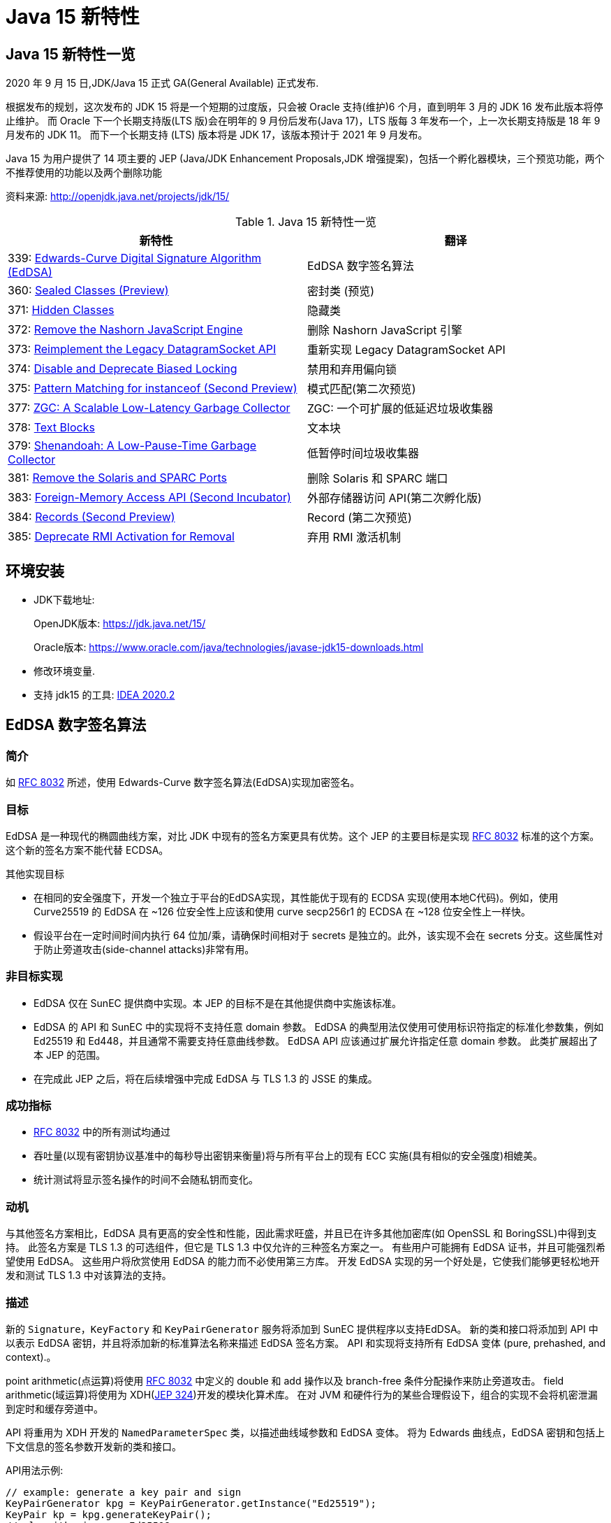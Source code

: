 [[java-15-feature]]
= Java 15 新特性

[[java-15-feature-overview]]
== Java 15 新特性一览

2020 年 9 月 15 日,JDK/Java 15 正式 GA(General Available) 正式发布.

根据发布的规划，这次发布的 JDK 15 将是一个短期的过度版，只会被 Oracle 支持(维护)6 个月，直到明年 3 月的 JDK 16 发布此版本将停止维护。
而 Oracle 下一个长期支持版(LTS 版)会在明年的 9 月份后发布(Java 17)，LTS 版每 3 年发布一个，上一次长期支持版是 18 年 9 月发布的 JDK 11。
而下一个长期支持 (LTS) 版本将是 JDK 17，该版本预计于 2021 年 9 月发布。

Java 15 为用户提供了 14 项主要的 JEP (Java/JDK Enhancement Proposals,JDK 增强提案)，包括一个孵化器模块，三个预览功能，两个不推荐使用的功能以及两个删除功能

资料来源:  http://openjdk.java.net/projects/jdk/15/

[[java-15-feature-overview-tbl]]
.Java 15 新特性一览
|===
| 新特性 | 翻译

| 339: https://openjdk.java.net/jeps/339[Edwards-Curve Digital Signature Algorithm (EdDSA)] | EdDSA 数字签名算法

| 360: https://openjdk.java.net/jeps/360[Sealed Classes (Preview)] | 密封类 (预览)

| 371: http://openjdk.java.net/jeps/371[Hidden Classes] | 隐藏类

| 372: http://openjdk.java.net/jeps/372[Remove the Nashorn JavaScript Engine] | 删除 Nashorn JavaScript 引擎

| 373: http://openjdk.java.net/jeps/373[Reimplement the Legacy DatagramSocket API] | 重新实现 Legacy DatagramSocket  API

| 374: http://openjdk.java.net/jeps/374[Disable and Deprecate Biased Locking] | 禁用和弃用偏向锁

| 375: http://openjdk.java.net/jeps/375[Pattern Matching for instanceof (Second Preview)] |模式匹配(第二次预览)

| 377: http://openjdk.java.net/jeps/377[ZGC: A Scalable Low-Latency Garbage Collector] | ZGC: 一个可扩展的低延迟垃圾收集器

| 378: http://openjdk.java.net/jeps/378[Text Blocks] | 文本块

| 379: http://openjdk.java.net/jeps/379[Shenandoah: A Low-Pause-Time Garbage Collector] | 低暂停时间垃圾收集器

| 381: http://openjdk.java.net/jeps/381[Remove the Solaris and SPARC Ports] | 删除 Solaris 和 SPARC 端口

| 383: http://openjdk.java.net/jeps/383[Foreign-Memory Access API (Second Incubator)] | 外部存储器访问 API(第二次孵化版)

| 384: http://openjdk.java.net/jeps/384[Records (Second Preview)] | Record (第二次预览)

| 385: http://openjdk.java.net/jeps/385[Deprecate RMI Activation for Removal] | 弃用 RMI 激活机制
|===

[[java-15-feature-environment]]
== 环境安装

* JDK下载地址:
+
OpenJDK版本: https://jdk.java.net/15/
+
Oracle版本: https://www.oracle.com/java/technologies/javase-jdk15-downloads.html

* 修改环境变量.

* 支持 jdk15 的工具: https://www.jetbrains.com/idea/download/#section=windows[IDEA 2020.2]

[[java-15-feature-eddsa]]
== EdDSA 数字签名算法

[[java-15-feature-eddsa-overview]]
=== 简介

如 https://tools.ietf.org/html/rfc8032[RFC 8032] 所述，使用 Edwards-Curve 数字签名算法(EdDSA)实现加密签名。

[[java-15-feature-eddsa-goals]]
=== 目标

EdDSA 是一种现代的椭圆曲线方案，对比 JDK 中现有的签名方案更具有优势。这个 JEP 的主要目标是实现 https://tools.ietf.org/html/rfc8032[RFC 8032] 标准的这个方案。这个新的签名方案不能代替 ECDSA。

其他实现目标

* 在相同的安全强度下，开发一个独立于平台的EdDSA实现，其性能优于现有的 ECDSA 实现(使用本地C代码)。例如，使用 Curve25519 的 EdDSA 在 ~126 位安全性上应该和使用 curve secp256r1 的 ECDSA 在 ~128 位安全性上一样快。
* 假设平台在一定时间时间内执行 64 位加/乘，请确保时间相对于 secrets 是独立的。此外，该实现不会在 secrets 分支。这些属性对于防止旁道攻击(side-channel attacks)非常有用。

[[java-15-feature-eddsa-non-goals]]
=== 非目标实现

* EdDSA 仅在 SunEC 提供商中实现。本 JEP 的目标不是在其他提供商中实施该标准。
* EdDSA 的 API 和 SunEC 中的实现将不支持任意 domain 参数。 EdDSA 的典型用法仅使用可使用标识符指定的标准化参数集，例如 Ed25519 和 Ed448，并且通常不需要支持任意曲线参数。
EdDSA API 应该通过扩展允许指定任意 domain 参数。 此类扩展超出了本 JEP 的范围。
* 在完成此 JEP 之后，将在后续增强中完成 EdDSA 与 TLS 1.3 的 JSSE 的集成。

[[java-15-feature-eddsa-success]]
=== 成功指标

* https://tools.ietf.org/html/rfc8032[RFC 8032] 中的所有测试均通过
* 吞吐量(以现有密钥协议基准中的每秒导出密钥来衡量)将与所有平台上的现有 ECC 实施(具有相似的安全强度)相媲美。
* 统计测试将显示签名操作的时间不会随私钥而变化。

[[java-15-feature-eddsa-motivation]]
=== 动机

与其他签名方案相比，EdDSA 具有更高的安全性和性能，因此需求旺盛，并且已在许多其他加密库(如 OpenSSL 和 BoringSSL)中得到支持。
此签名方案是 TLS 1.3 的可选组件，但它是 TLS 1.3 中仅允许的三种签名方案之一。 有些用户可能拥有 EdDSA 证书，并且可能强烈希望使用 EdDSA。
这些用户将欣赏使用 EdDSA 的能力而不必使用第三方库。 开发 EdDSA 实现的另一个好处是，它使我们能够更轻松地开发和测试 TLS 1.3 中对该算法的支持。

[[java-15-feature-eddsa-description]]
=== 描述

新的 `Signature`，`KeyFactory` 和 `KeyPairGenerator` 服务将添加到 SunEC 提供程序以支持EdDSA。 新的类和接口将添加到 API 中以表示 EdDSA 密钥，并且将添加新的标准算法名称来描述 EdDSA 签名方案。
API 和实现将支持所有 EdDSA 变体 (pure, prehashed, and context).。

point arithmetic(点运算)将使用 https://tools.ietf.org/html/rfc8032[RFC 8032] 中定义的 double 和 add 操作以及 branch-free  条件分配操作来防止旁道攻击。 field arithmetic(域运算)将使用为 XDH(https://openjdk.java.net/jeps/324[JEP 324])开发的模块化算术库。 在对 JVM 和硬件行为的某些合理假设下，组合的实现不会将机密泄漏到定时和缓存旁道中。

API 将重用为 XDH 开发的 `NamedParameterSpec` 类，以描述曲线域参数和 EdDSA 变体。 将为 Edwards 曲线点，EdDSA 密钥和包括上下文信息的签名参数开发新的类和接口。

API用法示例:

[source,java]
----
// example: generate a key pair and sign
KeyPairGenerator kpg = KeyPairGenerator.getInstance("Ed25519");
KeyPair kp = kpg.generateKeyPair();
// algorithm is pure Ed25519
Signature sig = Signature.getInstance("Ed25519");
sig.initSign(kp.getPrivate());
sig.update(msg);
byte[] s = sig.sign();

// example: use KeyFactory to contruct a public key
KeyFactory kf = KeyFactory.getInstance("EdDSA");
boolean xOdd = ...
BigInteger y = ...
NamedParameterSpec paramSpec = new NamedParameterSpec("Ed25519");
EdECPublicKeySpec pubSpec = new EdECPublicKeySpec(paramSpec, new EdPoint(xOdd, y));
PublicKey pubKey = kf.generatePublic(pubSpec);
----

[[java-15-feature-eddsa-alternatives]]
=== 备选方案

* 本地实现(例如现有的ECC代码)可能会提供更好的性能。 EdDSA 的性能应该类似于 XDH，因此 Java 实现可能足够快。
* 可以使用现有 ECC 代码中的点算术来实现此签名方案，但是这种方法不能提供 RFC 8032 的所有安全/性能优势。
* 用户可以使用提供对 EdDSA 支持的第三方库。 上面的动机部分介绍了在 JDK 中包含 EdDSA 实现的动机。
* 使用现有的 ECC API 类来指定 EdDSA 密钥和参数在技术上可能是可行的，但这会带来密钥滥用的巨大风险。 可以在 https://bugs.openjdk.java.net/browse/JDK-8166597[JDK-8166597] 中找到更多信息。

[[java-15-feature-sealed]]
== 密封类 (预览)

[[java-15-feature-sealed-summary]]
=== 简介

通过密封的类和接口来增强 Java 编程语言，这是新的预览特性。https://cr.openjdk.java.net/~briangoetz/amber/datum.html[密封类和接口] 可以阻止其他类或接口扩展或实现它们。

[[java-15-feature-sealed-goals]]
=== 目标

* 允许类或接口的作者可以控制实现该代码的代码。
* 提供比访问修饰符更具声明性的方式来限制超类的使用。
* 通过支持对模式的详尽分析而支持模式匹配的未来发展。

[[java-15-feature-sealed-non-goals]]
=== 非目标实现

* 不提供新形式的访问控制。
* 不以任何方式改变 final 。

[[java-15-feature-sealed-motivation]]
=== 动机

在 Java 中，类层次结构通过继承实现代码的重用，父类的方法可以被许多子类继承(并因此被重用)。 但是，类层次结构的目的并不总是重用代码。
有时，其目的是对域中存在的各种可能性进行建模，例如图形库支持的形状类型或金融应用程序支持的贷款类型。当以这种方式使用类层次结构时，我们可能需要限制子类集从而来简化建模。

例如，在图形库中，`Shape` 类的作者可能希望只有特定的类才能扩展 `Shape`，因为该库的许多工作都涉及到如何以适当的方式处理各种形状。 作者只对 `Shape` 的已知子类感兴趣，而对 `Shape` 的未知子类的代码不感兴趣。
在这种情况下，目标并不是允许任意的类扩展 `Shape`，从而继承其代码以供重用。 不幸的是，Java 之前始终以代码重用始终作为目标: 如果 `Shape` 可以完全扩展，则可以扩展任何数量的类。
现在放宽此目标，使作者可以声明一个类别层次结构，该层次结构对于任意类都不是可扩展的。 在这样一个密闭的类层次结构中，代码重用仍然是可能的，但不能超出范围。

Java 开发人员熟悉限制子类集合的思想，因为它经常出现在 API 设计中。该语言在这方面提供了有限的工具:要么使一个类为 `final`，这样它就没有子类;要么使一个类或它的构造函数为 `package-private`，这样它就只能在同一个包中有子类。 https://hg.openjdk.java.net/jdk/jdk/file/tip/src/java.base/share/classes/java/lang/[JDK 中] 出现了一个 `package-private` 超类的示例

[source,java]
----
package java.lang;

abstract class AbstractStringBuilder {...}
public final class StringBuffer  extends AbstractStringBuilder {...}
public final class StringBuilder extends AbstractStringBuilder {...}
----

如果这个类的目标是代码重用时，例如 `AbstractStringBuilder` 的子类要添加共享代码时， `package-private` 方法很有用。然而，当目标是建模时，这种方法是无用的，因为用户代码无法访问关键抽象——超类——来切换它(因为有可能不属于同一个包)。
允许用户访问超类而不允许他们扩展它是不可能的。(即使在声明了 `Shape` 及其子类的图形库中，如果只有一个包可以访问 `Shape`，那就太不幸了。)

总之，超类应该是可以被广泛访问的(因为它代表了用户的一个重要抽象)，但不能被广泛扩展(因为它的子类应该被限制为作者所知道的)。这样的超类应该能够表示它是与一组给定的子类共同开发的，既可以为读者记录意图，也可以允许 Java 编译器执行。
同时，超类不应该过分地约束它的子类，例如，强迫它们为 `final` 或者阻止它们定义自己的状态。

[[java-15-feature-sealed-description]]
=== 描述

一个密封的类或接口只能由那些允许的类和接口来扩展或实现。通过将 `sealed` 修饰符应用到类的声明，这样的类叫密封类。
然后，在任何 `extends` 和 `implements` 子句之后，声明 `permits` 子句指定允许扩展密封类的类。例如，下面的 `Shape`  指定了三个允许的子类

[source,java]
----
package com.example.geometry;

public abstract sealed class Shape
    permits Circle, Rectangle, Square {...}
----

上面 `permits` 指定的类必须位于超类附近:要么在同一个模块中(如果超类在一个命名的模块中)，要么在同一个包中(如果超类在一个未命名的模块中)。
例如，在下面的 `Shape` 中，它允许的子类都位于同一个命名模块的不同包中

[source,java]
----
package com.example.geometry;

public abstract sealed class Shape
    permits com.example.polar.Circle,
            com.example.quad.Rectangle,
            com.example.quad.simple.Square {...}
----

当允许的子类在大小和数量上都比较小时，在与 `sealed` 类中声明它们可能比较方便。当在这种情况下声明它们时，密封类可能会省略 `permits`  子句，Java 编译器将从源文件(可能是辅助类或嵌套类)的声明中推断允许的子类。
例如，如果 `Shape` 找到以下代码。然后密封类 `Shape` 被推断为有三个允许的子类

[source,java]
----
package com.example.geometry;

abstract sealed class Shape {...}
... class Circle    extends Shape {...}
... class Rectangle extends Shape {...}
... class Square    extends Shape {...}
----

密封类的目的是让客户端代码清楚地、确切地了解所有允许的子类。判断子类的传统方法是使用 `instanceof` 测试的 `if-else` 链，但是对编译器来说，分析这样的链是困难的，因此它不能确定测试是否涵盖了所有允许的子类。
例如，下面的方法会导致编译时错误，因为编译器不相信开发人员的判断，即 `Shape` 的每个子类都经过测试，并导致返回语句

[source,java]
----
int getCenter(Shape shape) {
    if (shape instanceof Circle) {
        return ... ((Circle)shape).center() ...
    } else if (shape instanceof Rectangle) {
        return ... ((Rectangle)shape).length() ...
    } else if (shape instanceof Square) {
        return ... ((Square)shape).side() ...
    }
}
----

你可以添加一个 catch-all else 分支 ,但这并不意味着测试已经是详尽。此外，如果开发人员的判断被证明是错误的，编译器也无法挽救他们。假设上面的代码 instanceof Rectangle 测试被省略了;不会出现编译时错误。(对于三个允许的子类，可能很容易发现遗漏，但是对于 10 个或 20 个不可能。即使只有三个，代码编写起来也令人沮丧，读起来也很乏味。)

在未来版本中的 https://cr.openjdk.java.net/~briangoetz/amber/pattern-match.html[模式匹配] 将实现清晰明确地推断允许的子类的能力。 客户端代码无需使用 `if-else` 检查密封类的实例，而是可以使用 `switch` 类型测试切换实例(https://openjdk.java.net/jeps/375[JEP 375])。
这使编译器可以检查测试是否详尽。 例如，给定以下代码，编译器将推断 `Shape` 的每个允许的子类都被覆盖，因此不需要任何默认子句(或其他模式)。 此外，如果缺少以下三种情况之一，则编译器将给出错误:

[source,java]
----
int getCenter(Shape shape) {
    return switch (shape) {
        case Circle c    -> ... c.center() ...
        case Rectangle r -> ... r.length() ...
        case Square s    -> ... s.side() ...
    };
}
----

密封类对其允许的子类(由其 `permits` 子句指定的类)施加三个约束:

. 密封类及其允许的子类必须属于同一个模块，如果在未命名的模块中声明，则属于同一个包。
. 每个允许的子类都必须直接扩展密封类。
. 每个被允许的子类必须选择以下三个修饰符之一来描述它如何继超类之后的行为

* 可以将允许的子类声明为 `final`，以防止其在类层次结构中的进一步扩展。
* 可以将允许的子类声明为 `sealed` ，以允许其层次结构的一部分扩展到其密封的超类所设想的范围之外，但以受限的方式。
* 可以将允许的子类声明为 `non-sealed` ，以便其层次结构的一部分恢复为可供未知子类扩展的状态。 (密封类不能阻止其允许的子类这样做。)

作为三个约束的示例，圆形是 `final`，而矩形是 `sealed`，而方形是 `non-sealed`:

[source,java]
----
package com.example.geometry;

public abstract sealed class Shape
    permits Circle, Rectangle, Square {...}

public final class Circle extends Shape {...}

public sealed class Rectangle extends Shape
    permits TransparentRectangle, FilledRectangle {...}
public final class TransparentRectangle extends Rectangle {...}
public final class FilledRectangle extends Rectangle {...}

public non-sealed class Square extends Shape {...}
----

每个允许的子类必须使用一个且只有一个修饰符 `final`、`sealed` 和 `non-sealed`。一个类不可能同时是 `sealed`(意味着有限制性的子类)和 `final`(意味着没有子类)，或者同时是  `non-sealed` (意味着没有限制性的子类)和 `final` (意味着没有子类)，或者同时是 `sealed`(意味着有限制性的子类)和 `non-sealed`(意味着没有限制性的子类)。

(可以将 `final` 修饰符视为一种 `sealed` 的增强形式，其中完全禁止扩展/实现。也就是说，`final` 在概念上等同于 `sealed` +一个未指定任何内容的 `permits` 子句；请注意，此类 `permits` 子句不能用 Java 编写 )

抽象类。一个 `sealed` 或 `non-sealed` 可以是抽象的，并且具有抽象成员。一个 `sealed` 类可以允许抽象的子类(如果它们是 `sealed` 的或 `non-sealed`的，而不是 `final` 的)。

类的可访问性。因为 `extends` 和 `permits`  子句使用类名，所以允许的子类和它的密封超类必须可以相互访问。但是，允许的子类之间不需要具有与其他类或密封类相同的可访问性。
特别是，一个子类可能比密封类更难访问;这意味着，在将来的版本中，当模式匹配支持 `switches` 时，一些用户将无法完全切换子类，除非使用了默认子句(或其他 total 模式)。Java 编译器检测机制并不如用户想象的那么详尽，建议使用 `default`  子句并自定义错误消息。

[[java-15-feature-sealed-description-interface]]
==== 密封接口

与类的情况类似，通过对接口应用 `sealed` 修饰符来密封接口。在任何用于指定超接口的 `extends` 子句之后，使用 `permits`  子句指定实现类和子接口。例如

[source,java]
----
package com.example.expression;

public sealed interface Expr
    permits ConstantExpr, PlusExpr, TimesExpr, NegExpr {...}

public final class ConstantExpr implements Expr {...}
public final class PlusExpr     implements Expr {...}
public final class TimesExpr    implements Expr {...}
public final class NegExpr      implements Expr {...}
----

[[java-15-feature-sealed-description-records]]
==== 密封类和 Records

密封类与 <<java-15-feature-record,Records>> (http://openjdk.java.net/jeps/384[JEP 384])一起工作得很好，后者是 Java 15 的另一个预览特性。Records 默认是 `final` 的，因此带有 Records 的密封类层次结构比上面的示例稍微简洁一些

[source,java]
----
package com.example.expression;

public sealed interface Expr
    permits ConstantExpr, PlusExpr, TimesExpr, NegExpr {...}

public record ConstantExpr(int i)       implements Expr {...}
public record PlusExpr(Expr a, Expr b)  implements Expr {...}
public record TimesExpr(Expr a, Expr b) implements Expr {...}
public record NegExpr(Expr e)           implements Expr {...}
----

密封类和 Records 的组合有时称为 https://en.wikipedia.org/wiki/Algebraic_data_type[algebraic data types]: Records 允许我们表达产品类型，密封类允许我们表达类型数量。

[[java-15-feature-sealed-description-jdk]]
==== 在 JDK 中 密封类

关于如何在 JDK 中使用密封类的一个例子是在 `java.lang.constant` 包中，该包为 https://docs.oracle.com/en/java/javase/14/docs/api/java.base/java/lang/constant/package-summary.html[JVM 实体的模型描述符]:

[source,java]
----
package java.lang.constant;

public sealed interface ConstantDesc
    permits String, Integer, Float, Long, Double,
            ClassDesc, MethodTypeDesc, DynamicConstantDesc {...}

// ClassDesc is designed for subclassing by JDK classes only
public sealed interface ClassDesc extends ConstantDesc
    permits PrimitiveClassDescImpl, ReferenceClassDescImpl {...}
final class PrimitiveClassDescImpl implements ClassDesc {...}
final class ReferenceClassDescImpl implements ClassDesc {...}

// MethodTypeDesc is designed for subclassing by JDK classes only
public sealed interface MethodTypeDesc extends ConstantDesc
    permits MethodTypeDescImpl {...}
final class MethodTypeDescImpl implements MethodTypeDesc {...}

// DynamicConstantDesc is designed for subclassing by user code
public non-sealed abstract class DynamicConstantDesc implements ConstantDesc {...}
----

[[java-15-feature-sealed-description-grammar]]
==== Java 语法

NormalClassDeclaration::
{ClassModifier} class TypeIdentifier [TypeParameters]
+
[Superclass] [Superinterfaces] [PermittedSubclasses] ClassBody

ClassModifier::
+
(one of)
+
Annotation public protected private
+
abstract static sealed final non-sealed strictfp

PermittedSubclasses::
permits ClassTypeList

ClassTypeList::
ClassType {, ClassType}

[[java-15-feature-sealed-description-jvm]]
==== JVM 对密封类的支持

Java 虚拟机在运行时识别密封类和接口，并防止未经授权的子类和子接口进行扩展。

尽管 `sealed` 是类修饰符，但 `ClassFile` 结构中没有 `ACC_SEALED` 标志。 相反，密封类的类文件具有 `PermittedSubclasses` 属性，该属性隐式指示 `sealed` 修饰符，并显式指定允许的子类:

[source,java]
----
PermittedSubclasses_attribute {
    u2 attribute_name_index;
    u4 attribute_length;
    u2 number_of_classes;
    u2 classes[number_of_classes];
}
----

允许的子类列表是强制性的，即使编译器推断了允许的子类，这些推断的子类也明确包含在 `PermittedSubclasses` 属性中。

允许的子类的类文件不包含任何新属性。

当 JVM 尝试定义其超类或超接口具有 `PermittedSubclasses` 属性的类时，所定义的类必须由该属性命名。 否则，将引发 `IncompatibleClassChangeError`。

[[java-15-feature-sealed-description-reflection]]
==== Reflection API

以下 `public` 方法将添加到 `java.lang.Class`:

* java.lang.constant.ClassDesc[] getPermittedSubclasses()
* boolean isSealed()

方法 `getPermittedSubclasses()` 返回一个数组，其中包含 `java.lang.constant.ClassDesc` 对象，如果该对象是密封类，则表示该类的所有允许的子类；如果不是密封类，则返回一个空数组。

如果给定的类或接口是密封类，则 `isSealed()` 方法将返回 `true`。 (与 isEnum 比较。)

[[java-15-feature-sealed-alternatives]]
=== 备选方案

某些语言直接支持 https://en.wikipedia.org/wiki/Algebraic_data_type[algebraic data types (ADTs)]，例如 Haskell 的数据功能。 可以通过 enum 功能的一种变体，让 Java 开发人员以更熟悉的方式直接地表示 ADT，
在该声明中，可以在一个声明中定义总和。 但是，这将不支持所有期望的用例，例如那些总和超出一个以上编译单元中的类，或者总和超出非乘积类的那些用例。

`permits`  子句允许一个密封类(例如前面显示的 `Shape` 类)可以通过任何模块中的代码进行访问以进行调用，但是只能通过与该密封类(或相同包)相同的模块中的代码来进行实现。
(如果在未命名的模块中)。 这使得类型系统比访问控制系统更具表现力。 仅使用访问控制，如果 `Shape` 可以通过任何模块中的代码进行访问以进行调用(因为已导出其包)，
那么 Shape 也是可以在任何模块中进行实现的访问。 并且，如果 `Shape` 在任何其他模块中均不可访问以实现，则 `Shape` 在任何其他模块中也均不可访问。

[[java-15-feature-sealed-dependencies]]
=== 依赖

密封类并不依赖于 records (http://openjdk.java.net/jeps/384[JEP 384]) 或 模式匹配(https://openjdk.java.net/jeps/375[JEP 375])，相反，它们两者都可以与密封类结合的很好。

[[java-15-feature-hidden]]
== 隐藏类

[[java-15-feature-hidden-summary]]
=== 简介

隐藏类，就是不能直接被其他class的二进制代码使用的class，主要被一些框架用来生成运行时类，但是这些类不是被用来直接使用的，而是通过反射机制来调用。隐藏类可被定义为访问控制嵌套的成员，并且可以独立于其他类进行卸载。

[[java-15-feature-hidden-goals]]
=== 目标

* 允许框架的将类定义为框架的不可发现的实现细节，以便它们不能被其他类链接，也不能通过反射来发现。
* 支持使用隐藏类扩展访问控制嵌套。
* 支持主动卸载隐藏类，因此框架可以灵活地定义所需数量。
* 弃用 https://blogs.oracle.com/jrose/anonymous-classes-in-the-vm[non-standard API] `sun.misc.Unsafe::defineAnonymousClass`，以弃用该 API 以在将来的发行版中将其删除。
* 请勿以任何方式更改 Java 编程语言。

[[java-15-feature-hidden-non-goals]]
=== 非目标实现

* 不支持 `sun.misc.Unsafe::defineAnonymousClass` 的所有功能(例如常量池修复)。

[[java-15-feature-hidden-motivation]]
=== 动机

基于JVM的很多语言都有动态生成类的机制，这样可以提高语言的灵活性和效率。 例如，对于 Java 语言，javac 不会在编译的时候将 lambda 表达式转换成为专门的类，而是在运行时将相应的字节码 https://docs.oracle.com/en/java/javase/14/docs/api/java.base/java/lang/invoke/LambdaMetafactory.html[动态生成相应的类对象]。
同样，非 Java 语言的运行时通常使用 https://docs.oracle.com/en/java/javase/14/docs/api/java.base/java/lang/reflect/Proxy.html[动态代理] 来实现那些语言的高级功能，这些代理也可以动态生成类。

语言实现者通常希望动态生成的类在逻辑上成为静态生成的类的实现的一部分。那么我们希望这些动态生成的类需要具有什么特性呢？:

* 不可见性。 因为我们是为某些静态的类动态生成的动态类，所以我们希望把这个动态生成的类看做是静态类的一部分。所以我们不希望除了该静态类之外的其他机制发现。
* 访问控制。 我们希望在访问控制静态类的同时，也能控制到动态生成的类。
* 生命周期。 动态生成类的生命周期一般都比较短，我们并不需要将其保存和静态类的生命周期一致。

但是不幸的是标准的定义类的 API: (ClassLoader::defineClass 和 Lookup::defineClass) 不能够区分出这些类是动态生成(运行时生成)的还是静态生成(编译生成)的。

这些 API 始终定义一个可见类，当处于 https://docs.oracle.com/javase/specs/jvms/se14/html/jvms-5.html#jvms-5.3.2[同一类加载器结构中的类尝试链接该名称的类时使用会使用这个类]。 因此，该类可能比所需的类更容易被发现或具有更长的生命周期。
另外，如果嵌套的宿主类事先知道成员类的名称，则 API 只能定义一个将充当嵌套成员的类。 实际上，这可以防止动态生成的类成为嵌套成员。

如果标准 API 可以定义无法发现的且具有有限生命周期的隐藏类，那么动态生成类的 JDK 内部和外部框架都可以定义隐藏类。 这将提高所有基于 JVM 的语言实现的效率。 例如:

* `java.lang.reflect.Proxy` 可以定义隐藏类作为实现代理接口的代理类。
* `java.lang.invoke.StringConcatFactory` 可以生成隐藏类来保存常量连接方法；
* `java.lang.invoke.LambdaMetaFactory` 可以生成隐藏的nestmate类，以容纳访问封闭变量的 lambda 主体；
* JavaScript 引擎可以为从 JavaScript 程序转换的字节码生成隐藏类，因为当引擎不再使用这些类时，这些类将被卸载。

[[java-15-feature-hidden-description]]
=== 描述

Java 7 中引入的 https://docs.oracle.com/en/java/javase/14/docs/api/java.base/java/lang/invoke/MethodHandles.Lookup.html[Lookup API] 允许类获得一个查找对象，该对象提供对类，方法和字段的反射访问。
至关重要的是，无论最终使用查找对象的代码是什么，反射访问总是在最初获得查找对象的类(查找类)的上下文中发生。
实际上，查找对象将查找类的访问权限传输给接收该对象的任何代码。

Java 9 通过引入方法 `Lookup::defineClass(byte[])` 增强了查找对象的传输功能。根据提供的字节，此方法在与最初获得查找对象的类相同的上下文中定义一个新类。
也就是说，新定义的类具有与查找类相同的类加载器，运行时的包和保护域( protection domain )。

该 JEP 建议扩展 `Lookup` API 以支持定义只能通过反射访问的隐藏类。JVM 在字节码链接期间无法发现隐藏的类，也不能通过显式使用类加载器的程序(例如，通过 `Class::forName` 和 `ClassLoader::loadClass`) 发现隐藏的类。
当隐藏的类不再可访问时，可以将其卸载，也可以共享一个类加载器的生存期，以便仅在对类加载器进行垃圾回收时才将其卸载。 (可选)可以将隐藏类创建为访问控制嵌套的成员。

为简便起见，此JEP称 "隐藏类"，但应理解为表示隐藏类或接口。 同样，"普通类" 表示普通类或接口，即 `ClassLoader::defineClass` 的结果。

[[java-15-feature-hidden-description-create]]
==== 创建隐藏类

普通类是通过调用 `ClassLoader::defineClass` 创建的，而隐藏类是通过调用 `Lookup::defineHiddenClass` 创建的。 这使 JVM 从提供的字节中派生一个隐藏类，链接该隐藏类，并返回提供对隐藏类的反射访问的查找对象。
调用程序应仔细存储查找对象，因为这是获取隐藏类的 Class 对象的唯一方法。

提供的字节码必须是 `ClassFile` 结构(JVMS 4.1)。 `Lookup::defineHiddenClass` 派生的隐藏类类似于 `ClassLoader::defineClass` 派生的普通类，下面将讨论一个主要区别。
派生隐藏类之后，将其与普通类( JVMS 5.4)一样进行链接，只是不施加任何加载约束。 链接隐藏类之后，如果 `Lookup::defineHiddenClass` 的 `initialize` 参数为 `true`，则将其初始化。
如果参数为 `false`，则在反射方法实例化或访问其成员时将初始化隐藏的类。

创建隐藏类的主要区别在于其名称。 *隐藏的类不是匿名的*。 它的名称可以通过 `Class::getName` 获得，并且可以在诊断程序(例如 `java -verbose:class` 的输出)，JVM TI 类加载事件，JFR 事件以及堆栈跟踪中显示。
但是，该名称具有不寻常的形式，从而有效地使该类对所有其他类不可见。 名称是以下内容的串联:

. 在 `ClassFile` 结构中由 `this_class` 指定的内部形式的二进制名称(JVMS 4.2.1)，例如 A/B/C;
. '.' 字符; 和
. 由 JVM 实现选择的非限定名称

例如，如果 `this_class` 指定  `com/example/Foo` (二进制名称 `com.example.Foo` 的内部形式)，则从 `ClassFile` 结构派生的隐藏类可以命名为 `com/example/Foo.1234`。
该字符串既不是二进制名称，也不是二进制名称的内部形式。

隐藏类的命名空间与普通类的命名空间不一样。 给定一个 `ClassFile`  结构，其中 `this_class` 指定 `com/example/Foo/1234`，则调用 `cl.defineClass("com.example.Foo.1234", bytes, ...)` 仅会导致一个名为 `com.example.Foo.1234`的普通类。
与名为 `com.example.Foo/1234` 的隐藏类不同。 无法创建名为 `com.example.Foo/1234` 的普通类，因为 `cl.defineClass("com.example.Foo/1234", bytes, ...)` 将拒绝字符串参数，因为它不是二进制名称。

我们承认，不使用二进制名称作为隐藏类的名称可能会引起问题，但它与 `Unsafe::defineAnonymousClass` (https://mail.openjdk.java.net/pipermail/valhalla-dev/2019-August/006273.html[请参见此处的讨论]) 的长期实践兼容()。
使用 `/` 表示 `Class::getName` 输出中的隐藏类也通过使用 `/` 在堆栈跟踪中在样式上对齐，以通过其定义的模块和加载程序来限定类(请参见 StackTraceElement::toString)。
下面的错误日志显示了两个隐藏的类，它们都在模块m1中: 一个隐藏的类具有方法测试，另一个具有适用的方法。

[source,java]
----
java.lang.Error: thrown from hidden class com.example.Foo/0x0000000800b7a470
    at m1/com.example.Foo/0x0000000800b7a470.toString(Foo.java:16)
    at m1/com.example.Foo_0x0000000800b7a470$$Lambda$29/0x0000000800b7c040.apply(<Unknown>:1000001)
    at m1/com.example.Foo/0x0000000800b7a470.test(Foo.java:11)
----

[[java-15-feature-hidden-description-loaders]]
==== 隐藏类和类加载器

尽管隐藏类具有相应的 `Class` 对象，并且隐藏类的超类型是由类加载器创建的，但隐藏类本身的创建并不涉及任何类加载器。
请注意，此 JEP 从未说过隐藏类已 "加载"。 没有类加载器被记录为隐藏类的启动加载器，并且没有生成涉及隐藏类的加载约束。
因此，任何类加载器都不知道隐藏类: 在 D 的运行时常量池中，用 N 表示的 C 类的符号引用永远不会解析为 D，C 和 N 的任何值的隐藏类。
反射方法 `Class::forName`，`ClassLoader::findLoadedClass` 和 `Lookup::findClass` 将找不到隐藏的类。

尽管与类加载器分离，但是隐藏类被认为具有定义的类加载器。 这对于解析隐藏类自己的字段和方法使用的类型是必需的。
特别是，隐藏类与查找类具有相同的定义类加载器，运行时程序包和保护域，查找类是最初获得在其上调用 `Lookup::defineHiddenClass` 的查找对象的类。

[[java-15-feature-hidden-description-use]]
==== 使用隐藏类

`Lookup::defineHiddenClass` 返回一个 `Lookup` 对象，其查找类是新创建的隐藏类。 通过在返回的 `Lookup` 对象上调用 `Lookup::lookupClass` 可以为隐藏的类获取 `Class` 对象。
通过 `Class` 对象，可以实例化隐藏的类，并且可以像对待普通类一样访问其成员，但有四个限制:

. 如前所述，`Class::getName` 返回的字符串不是二进制名称。
. `Class::getCanonicalName` 返回 `null`，表示隐藏的类没有规范名称。 (请注意，Java 语言中的匿名类的 Class 对象具有相同的行为。)
. 在隐藏类中声明的最终字段不可修改。 在隐藏类的最后一个字段上，`Field::set` 和其他 setter 方法将抛出 IllegalAccessException，无论该字段的 https://docs.oracle.com/en/java/javase/14/docs/api/java.base/java/lang/reflect/AccessibleObject.html#setAccessible(boolean)[可访问标志] 如何。
. https://docs.oracle.com/en/java/javase/14/docs/api/java.instrument/java/lang/instrument/Instrumentation.html#isModifiableClass(java.lang.Class)[instrumentation agents] 不能修改 Class 对象，并且 JVM TI 代理不能重新定义或重新定义该类对象。
但是，我们将扩展 JVM TI 和 JDI 以支持隐藏的类，例如测试一个类是否被隐藏，包括 "加载的" 类的任何列表中的隐藏的类，以及在创建隐藏的类时发送 JVM TI 事件。

重要的是要意识到，其他类使用隐藏类的唯一方法是通过其 Class 对象间接地使用它。 隐藏类不能由其他类中的字节码指令直接使用，因为不能名义上引用它，即按名称引用。
例如，假设一个框架学习了一个名为 `com.example.Foo/1234` 的隐藏类，并制造了一个试图实例化该隐藏类的类文件。 类文件中的代码将包含一条新指令，该指令最终指向表示名称的常量池条目。
如果框架尝试将名称表示为  `com/example/Foo.1234`,则该类文件将无效- `com/example/Foo.1234` 不是二进制名称的有效内部形式。
另一方面，如果框架尝试以有效的内部形式 `com/example/Foo/1234` 表示名称，则 JVM 将通过首先将内部形式的名称转换为二进制名称 com 来解析常量池。 `example.Foo.1234`，然后尝试加载该名称的类；
这很可能会失败，并且肯定不会找到名为 `com.example.Foo/1234` 的隐藏类。 隐藏类并不是真正的匿名类，因为它的名称是公开的，但是实际上是不可见的。

如果常量池无法名义上引用隐藏类，则无法将隐藏类用作超类，字段类型，返回类型或参数类型。 这种可用性的不足使人想起Java语言中的匿名类，但是隐藏的类更进一步: 匿名类可以封装其他类以使其能够访问其成员，但是隐藏类不能封装其他类(它们的 InnerClasses 属性无法命名 它)。
即使是隐藏类，也无法在其自己的字段和方法声明中将自身用作字段类型，返回类型或参数类型。

重要的是，隐藏类中的代码可以直接使用隐藏类，而无需依赖 Class 对象。 这是因为隐藏类中的字节码指令可以象征性地引用隐藏类(而不必担心其名称)，而不是名义上。
例如，隐藏类中的新指令可以通过常量池条目实例化隐藏类，该常量池条目直接引用当前 `ClassFile` 中的 `this_class` 项。 其他指令，例如 `getstatic`，`getfield`，`putstatic`，`putfield`，`invokestatic和invokevirtual`，可以通过相同的常量池条目访问隐藏类的成员。
在隐藏类内部直接使用非常重要，因为它可以简化语言运行时和框架对隐藏类的生成。

隐藏类通常具有与普通类相同的反射能力。 即，隐藏类中的代码可以定义普通类和隐藏类，并且可以通过它们的 Class 对象来操纵普通类和隐藏类。 隐藏类甚至可以充当查找类。
也就是说，隐藏类中的代码可以在其自身上获取查找对象，这有助于隐藏的嵌套对象(请参见下文)。

[[java-15-feature-hidden-description-stack]]
==== 堆栈跟踪中的隐藏类

默认情况下，隐藏类的方法不显示在堆栈跟踪中。 它们代表了语言运行时的实现细节，并且永远不会对诊断应用程序问题的开发人员有用。 但是，可以通过选项 `-XX:+UnlockDiagnosticVMOptions -XX:+ShowHiddenFrames` 将它们包含在堆栈跟踪中。

可以使用三种API来对堆栈跟踪进行校正: `Throwable::getStackTrace`，`Thread::getStackTrace` 和 Java 9 中引入的较新的 `StackWalker API`。对于 `Throwable::getStackTrace` 和 `Thread::getStackTrace` API，默认情况下会省略隐藏类的堆栈框架 ;
它们可以包含与上述堆栈跟踪相同的选项。 对于 `StackWalker API`，仅在设置 https://docs.oracle.com/en/java/javase/14/docs/api/java.base/java/lang/StackWalker.Option.html#SHOW_HIDDEN_FRAMES[SHOW_HIDDEN_FRAMES] 选项的情况下，JVM 实现才应包括隐藏类的堆栈框架。
https://bugs.openjdk.java.net/browse/JDK-8212620[这使堆栈跟踪筛选可以在开发人员诊断应用程序问题时省略不必要的信息]。

[[java-15-feature-hidden-description-access-control]]
==== 访问控制嵌套中的隐藏类

https://openjdk.java.net/jeps/181[JEP 181] 在 Java 11 中引入了一个嵌套，它是一组类，这些类允许访问彼此的私有成员，但没有通常与 Java 语言中的嵌套类相关联的任何后门可访问性增强方法。
该集合是静态定义的: 一个类充当嵌套主机，其类文件枚举作为嵌套成员的其他类； 嵌套成员又在其类文件中指示托管该嵌套的类。
虽然静态成员资格对于从 Java 源代码生成的类文件非常有效，但对于语言运行时动态生成的类文件通常是不够的。
为了帮助此类运行时，并鼓励在 `Unsafe::defineAnonymousClass` 上使用 `Lookup::defineHiddenClass`，隐藏类可以在运行时加入嵌套； 普通类不能。

通过将 `NESTMATE` 选项传递给 `Lookup::defineHiddenClass`，可以将隐藏类创建为现有嵌套的成员。 隐藏类加入的嵌套不是由 `Lookup::defineHiddenClass` 的参数确定的。
相反，要从查询类(即，其代码最初获得了查询对象的类)推断要连接的嵌套: 隐藏类是与查询类相同的嵌套成员(请参见下文)。

为了使 `Lookup::defineHiddenClass` 向嵌套中添加隐藏的类，查找对象必须具有适当的权限，即 `PRIVATE` 和 `MODULE` 访问。 这些权限声明查找对象是由查找类获得的，其目的是允许其他代码扩展嵌套。

JVM 不允许嵌套嵌套。 无论嵌套成员资格是静态还是动态定义的，一个嵌套成员都不能充当另一个嵌套的宿主。

如果查找类是普通类，则可以静态地(通过 NestHost)指示嵌套的查找类的成员身份；如果查找类是隐藏类，则可以动态设置嵌套的成员资格。 静态嵌套成员资格会延迟验证。 对于语言运行库或框架库，重要的是要能够将隐藏类添加到可能具有错误的嵌套成员资格的查找类的嵌套中。 例如，请考虑 Java 8 中引入的 `LambdaMetaFactory` 框架。
当类C的源代码包含 lambda 表达式时，相应的 C.class 文件在运行时使用 `LambdaMetaFactory` 来定义一个包含 lambda 表达式主体的隐藏类。 并实现所需的功能接口。
C.class 可能具有错误的 `NestHost` 属性，但是C的执行绝不会引用 `NestHost` 属性中命名的类 H。 由于 lambda 主体可以访问 C 的私有成员，因此隐藏类也需要能够访问它们。
因此，`LambdaMetaFactory` 尝试将隐藏类定义为 C 托管的嵌套成员。

假设我们有一个查找类 C，并且使用 `NESTMATE` 选项调用 `defineHiddenClass` 来创建一个隐藏类并将其添加到 C 的嵌套中。该隐藏类的嵌套主机如下确定:

* 如果 C 是普通类并且缺少 `NestHost` 属性，则 C 是其自己的宿主，也是隐藏类的嵌套宿主。
* 如果 C 是具有名为H的有效 `NestHost` 属性的普通类，则 C 的嵌套主机 H 是隐藏类的嵌套主机。 在这种情况下，将隐藏类添加为 H的嵌套成员。
* 如果 C 是具有错误的 `NestHost` 属性的普通类，则 C 将用作隐藏类的嵌套宿主。
* 如果 C 是没有 `NESTMATE` 选项创建的隐藏类，则 C 是它自己的宿主，也是该隐藏类的嵌套宿主。
* 如果 C 是使用 `NESTMATE` 选项创建的隐藏类，并且动态添加到 D 的嵌套中，则 D 的嵌套宿主将用作隐藏类的嵌套宿主。

如果创建的隐藏类没有 `NESTMATE` 选项，则该隐藏类是其自身嵌套的宿主。 这与以下策略一致: 每个类要么是嵌套的成员，另一个类作为嵌套宿主，要么本身就是嵌套的嵌套宿主。
隐藏类可以作为其嵌套成员创建其他隐藏类: 隐藏类中的代码首先获取自身的查找对象，然后在该对象上调用 `Lookup::defineHiddenClass` 并传递 `NESTMATE` 选项。

给定一个作为嵌套成员创建的隐藏类的 Class 对象，`Class::getNestHost` 和 `Class::isNestmateOf` 将按预期工作。 可以在嵌套中任何类的 Class 对象上调用 `Class::getNestMembers` -- 无论是成员还是宿主，无论是普通的还是隐藏的-但仅返回静态定义的成员(即，宿主中 `NestMembers` 枚举的普通类 )以及嵌套主机。

`Class::getNestMembers` 不包含动态添加到嵌套中的隐藏类，因为隐藏类是不可发现的，并且只应与创建它们的代码有关，该代码已经知道嵌套成员身份。 如果要保持私有性，这可以防止隐藏类通过嵌套成员身份泄漏。

[[java-15-feature-hidden-description-unloading]]
==== 卸载隐藏类

由类加载器定义的类与该类加载器有很强的关系。 特别是，每个 Class 对象都有对 https://docs.oracle.com/en/java/javase/14/docs/api/java.base/java/lang/Class.html#getClassLoader[定义它] 的 ClassLoader 的引用。 这告诉 JVM 在解析类中的符号时使用哪个加载器。 这种关系的结果是，除非垃圾回收器可以回收常规类的定义加载器，否则无法卸载常规类(JLS 12.7)。
能够回收定义的加载程序意味着没有对加载程序的实时引用，这反过来意味着没有对加载程序定义的任何类的实时引用。 (此类类，如果可以到达，将指向加载程序。)这种普遍缺乏活力的情况是唯一可以安全卸载常规类的状态。

因此，为了最大化卸载普通类的机会，重要的是最小化对该类及其定义的加载器的引用。 语言运行时通常通过创建许多类加载器来实现此目的，每个类加载器仅用于定义一个类，或者可能仅定义少量相关类。 如果回收了一个类的所有实例，并且假设运行时没有保留在类加载器上，则可以回收该类及其定义的加载器。
但是，由此产生的大量类加载器需要内存。 另外，根据微基准测试，`ClassLoader::defineClass` 比 `Unsafe::defineAnonymousClass` 慢得多。

隐藏的类不是由类加载器创建的，并且与被视为其定义加载器的类加载器只有松散的连接。 通过允许卸载隐藏类，即使垃圾回收器无法回收其概念定义的加载器，我们也可以将这些事实变为我们的优势。 只要存在对隐藏类的实时引用(对隐藏类的实例或其类对象)，那么隐藏类将使定义加载程序的概念保持活动状态，以便JVM可以使用该加载程序来解析符号 隐藏的类。 但是，当最后一个对隐藏类的实时引用消失时，加载程序无需通过使隐藏类保持活动状态来返回青睐。

在定义类的加载程序可以访问的情况下卸载普通类是不安全的，因为以后可能会由 JVM 或使用反射的代码要求加载器重新加载该类，即以相同的名称加载一个类。 当静态初始化程序第二次运行时，这可能会产生不可预测的影响。 卸载隐藏类无需担心，因为隐藏类的创建方式不同。 因为隐藏类的名称是 `Lookup::defineHiddenClass` 的输出，而不是输入，所以无法重新创建先前卸载的“相同”隐藏类。

默认情况下，`Lookup::defineHiddenClass` 将创建一个隐藏类，无论其概念定义加载器是否仍然存在，都可以将其卸载。 也就是说，当回收隐藏类的所有实例并且隐藏类不再可访问时，即使其概念定义加载程序仍可访问，
也可以将其卸载。 当语言运行库创建一个隐藏类来服务由任意类加载器定义的多个类时，此行为很有用: 与 `ClassLoader::defineClass` 和 `Unsafe::defineAnonymousClass` 相比，运行库将在占用空间和性能上得到改善。
在其他情况下，语言运行库可能会将隐藏的类链接到一个普通的类，或者可能是少量的普通类，并且使用与隐藏类相同的定义加载程序。 在这种情况下，如果隐藏类必须与普通类相邻，则可以将 `STRONG` 选项传递给 `Lookup::defineHiddenClass`。
这安排了隐藏类与其概念定义加载器之间的关系与普通类与其定义加载器之间的牢固关系相同，也就是说，只有在可以回收其概念定义加载器的情况下，隐藏类才会被卸载。

[[java-15-feature-hidden-alternatives]]
=== 备选方案

除了为代理类生成 package-private 专用访问外，没有其他方法可以在运行时注入 nestmates，以访问目标类的私有成员。 如果类加载器可见，则无法从其他类中隐藏一个类。

[[java-15-feature-hidden-testing]]
=== 测试

* 我们将更新 `LambdaMetaFactory`，`StringConcatFactory` 和 `LambdaForms` 以使用新的 API。 性能测试将确保 lambda 链接或字符串连接不退缩。
* 将开发新 API 的单元测试。

[[java-15-feature-hidden-risks]]
=== 风险与假设

我们假设当前使用 `Unsafe::defineAnonymousClass` 的开发人员将能够轻松迁移到 `Lookup::defineHiddenClass`。 开发人员应注意相对于 JVM 匿名类，隐藏类的功能存在三个较小的限制。

* *受保护的访问*。 令人惊讶的是，即使VM匿名类存在于不同的运行时程序包中，并且不是主机类的子类，VM 匿名类也可以访问其主机类的受保护成员。 相反，访问控制规则适用于隐藏类: 如果隐藏类与另一个类在同一运行时包中或作为另一个类的子类，则该隐藏类只能访问另一个类的受保护成员。 隐藏类对查找类的受保护成员没有特殊访问权限。
* *常量池修复*。 可以使用已经解析为具体值的常量池条目来定义 VM 匿名类。 这允许在VM匿名类和定义它的语言运行时之间以及在多个 VM 匿名类之间共享关键常量。 例如，语言运行时通常在其地址空间中具有 MethodHandle 对象，这对于新定义的 VM 匿名类很有用。
运行时不必将对象序列化为 VM 匿名类中的恒定池条目，然后在这些类中生成字节码以费力地对条目进行编码，运行时可以简单地向 `Unsafe::defineAnonymousClass` 提供对其活动对象的引用。 新定义的 JVM -匿名类中的相关常量池条目已预先链接到这些对象，从而提高了性能并减少了占用空间。 此外，这还允许 VM 匿名类相互引用: 类文件中的常量池条目基于名称。 因此，它们不能引用无名的 VM 匿名类。
但是，语言运行库可以轻松地为其 VM 匿名类跟踪活动的 Class 对象，并将其提供给 `Unsafe::defineAnonymousClass`，从而将新类的常量池条目预先链接到其他VM匿名类。 `Lookup: defineHiddenClass` 方法将不具有这些功能，因为将来的增强功能可能会提供常量池条目到所有类的统一预链接。
* *自我控制优化*。 VM 匿名类是在仅 JDK 代码定义它们的假设下设计的。 因此，VM 匿名类具有一种异常的功能，该功能以前仅可用于 JDK 中的类，即由 HotSpot JVM 控制其自身的优化。
通过 VM 匿名类的定义字节中的注解属性来施加控制: `@ForceInline` 或 `@DontInline` 使 HotSpot 始终内联或从不内联方法，而 `@Stable` 使 HotSpot 将非空字段视为可折叠常量。
但是，很少有 JDK 代码动态定义的 VM 匿名类需要此功能。 将来的增强甚至有可能使这些优化过时。 因此，即使由 JDK 代码定义，隐藏类也将无法控制其优化。 (从定义 VM 匿名类到定义隐藏类，这对 JDK 代码的迁移不会带来任何风险。)

与此相关的是，VM 匿名类可以使用 `@Hidden` 注解来防止其方法出现在堆栈跟踪中。 当然，对于隐藏的类，此功能是自动的，将来可能会提供给其他类。

*迁移应考虑以下因素*:

* 要从隐藏类中的代码调用私有 nestmate 实例方法，请使用 `invokevirtual` 或 `invokeinterface` 而不是 `invokespecial`。 生成的使用 `invokespecial` 调用私有 nestmate 实例方法的字节码将无法通过验证。 `invokespecial` 仅应用于调用私有 nestmate 构造函数。
* 如前所述，在隐藏类的 Class 对象上调用 getName 返回的字符串不是二进制名称，因为它包含 `/` 字符。 用户级代码不会与此类 Class 对象接触，但是假设每个类都有一个二进制名称的框架级代码可能需要更新以处理隐藏的类。 先前已更新以处理 VM 匿名类的框架级代码将继续起作用，因为隐藏类使用与 VM 匿名类相同的命名约定。
* JVM TI GetClassSignature 返回 JNI 样式的签名，并以内部形式返回不是二进制名称的字符串，例如包含的字符串。 字符。 假设每个类都有一个二进制名称的JVM TI代理和工具可能需要更新以处理隐藏的类。 另一方面，JDI 实现已更新为处理隐藏类。 JVM TI 代理无法修改隐藏的类。 受隐藏类的类签名影响的工具应受到限制。

[[java-15-feature-hidden-dependencies]]
=== 依赖

https://openjdk.java.net/jeps/181[JEP 181](基于嵌套的访问控制)引入了基于嵌套的访问控制上下文，其中嵌套中的所有类和接口在 nestmates 之间共享私有访问。

[[java-15-feature--nashorn]]
== 删除 Nashorn JavaScript 引擎

Nashorn 是 JDK 1.8 引入的一个 JavaScript 脚本引擎，用来取代 Rhino 脚本引擎。Nashorn 是 ECMAScript-262 5.1 的完整实现，增强了 Java 和 JavaScript 的兼容性，并且大大提升了性能。

随着 ECMAScript 脚本语言的结构、API 的改编速度越来越快，维护 Nashorn 太有挑战性了，所以……。

移除了 Nashorn JavaScript 脚本引擎、APIs，以及 jjs 工具。这些早在 JDK 11 中就已经被标记为 deprecated 了，JDK 15 已正式删除。

两个JDK模块将被永久删除:

* jdk.scripting.nashorn -包含 `jdk.nashorn.api.scripting` 和 `jdk.nashorn.api.tree` 包。
* jdk.scripting.nashorn.shell-包含 jjs 工具。

[[java-15-feature--nashorn-add]]
=== 补充

在 JDK11 中取以代之的是 https://www.graalvm.org/[GraalVM]。GraalVM 是一个运行时平台，它支持 Java 和其他基于 Java 字节码的语言，但也支持其他语言，如 JavaScript，Ruby，Python 或 LLVM。性能是 Nashorn 的2倍以上。

Graal VM 在 HotSpot VM 基础上增强而成的跨语言全栈虚拟机，可以作为 "任何语言" 的运行平台使用。语言包括: Java、Scala、Groovy、Kotlin；C、C++、JavaScript、Ruby、Python、R 等

image::{oss-images}/graalvm.jpeg[]

[[java-15-feature-datagramsocket]]
== 重新实现旧版 DatagramSocket API

[[java-15-feature-datagramsocket-summary]]
=== 简介

重新实现旧版 `DatagramSocket` API，更简单、更现代的实现来代替 `java.net.DatagramSocket` 和 `java.net.MulticastSocket` API 的基础实现，提高了 JDK 的可维护性和稳定性。
新的实现将很容易使用虚拟线程，目前正在 https://openjdk.java.net/projects/loom/[Loom 项目] 中进行探索。这是 https://openjdk.java.net/jeps/353[JEP 353] (在 jdk 13 中发布)的后续版本，JEP 353 已经重新实现了遗留的套接字 API。

[[java-15-feature-datagramsocket-motivation]]
=== 动机

`java.net.DatagramSocket` 和 `java.net.MulticastSocket` API的代码库以及它们的基础实现既老旧又脆弱:

* 他们的实现可以追溯到 JDK 1.0 版本，使用遗留 Java 和 C 代码混合。难以维护和调试。
* 尤其是 `MulticastSocket` 的实现,有很大的问题，那时 IPv6 还在开发中。因此，当前的 `MulticastSocket` 实现尝试调和 IPv4 和 IPv6 难以维护的方式。
* 该实现还存在一些并发问题(例如，异步关闭)，需要进行大修才能正确解决。

此外，在虚拟线程的上下文中，在系统调用中停止而不是阻塞底层内核线程，当前的实现不适合这个目的。随着基于数据表的传输再次获得吸引力(例如 QUIC )，需要一个更简单和更可维护的实现。

[[java-15-feature-datagramsocket-description]]
=== 描述

当前，`DatagramSocket` 和 `MulticastSocket` 类将所有套接字调用委托给 `java.net.DatagramSocketImpl` 实现，针对该实现存在不同的平台特定的具体实现: Unix 平台上的 `PlainDatagramSocketImpl`，Windows 平台上的 `TwoStackPlainDatagramSocketImpl` 和 `DualPlainDatagramSocketImpl`。
可以追溯到 JDK 1.1 的抽象 `DatagramSocketImpl` 类的定义非常少，并且包含几个过时的方法，这些方法阻碍了提供基于 NIO 的此类的实现(请参阅下面讨论的替代方法)。

该 JEP 并没有像 `DatagramSocketImpl` 的实现那样提供直接替代，而是类似于 JEP 353 中针对 `SocketImpl` 所做的那样，而是建议让 `DatagramSocket` 在内部包装另一个 `DatagramSocket` 实例，直接将所有调用委托给该实例。
包装的实例是从 NIO `DatagramChannel::socket` 创建的套接字适配器(新实现)，或者是旧版 `DatagramSocket` 类的克隆，然后将其委托给旧版 `DatagramSocketImpl` 实现(用于实现向后兼容开关) 。
如果应用程序安装了 `DatagramSocketImplFactory`，则将选择旧的旧版实现。 否则，默认情况下将选择并使用新的实现。

为了减少超过二十年后切换实施的风险，不会删除旧的实现。 引入了特定于 JDK 的系统属性 `jdk.net.usePlainDatagramSocketImpl`，以将 JDK 配置为使用旧版实现(请参见下面的风险和假设)。
如果在启动时未设置任何值或将其设置为 "true"，则将使用旧版实现；否则，将使用新的(基于 NIO )实现。在某些将来的版本中，我们将删除旧版实现和系统属性。
在某些时候，我们还可能弃用并删除 `DatagramSocketImpl` 和 `DatagramSocketImplFactory`。

image::{oss-images}/ReimplementDS.png[]

默认情况下启用新的实现。 通过直接使用选择器提供程序的平台默认实现(`sun.nio.ch.SelectorProviderImpl` 和 `sun.nio.ch.DatagramChannelImpl`)，它为数据报和多播套接字提供了不间断的行为。
因此，安装自定义选择器提供程序将对 `DatagramSocket` 和 `MulticastSocket` 无效。

[[java-15-feature-datagramsocket-alternatives]]
=== 备选方案

我们研究，原型化并放弃了两种替代方法。

[[java-15-feature-datagramsocket-alternatives-1]]
==== 备选方案 1

创建 `DatagramSocketImpl` 的实现，该实现将所有调用委派给包装的 `DatagramChannel` 和 `sun.nio.ch.DatagramSocketAdaptor`。 升级 `sun.nio.ch.DatagramSocketAdaptor` 以扩展 `java.net.MulticastSocket`。

这种方法表明，基于 `DatagramChannel` 提供 `DatagramSocketImpl` 的实现相对容易。 测试通过了，但是它也强调了一些限制:

* 安全检查执行了两次，一次是在 `DatagramSocket` 中，一次是在 `DatagramChannel`(或其套接字适配器)中。 有一些方法可以避免双重安全检查，但是这样做会很麻烦。
* 在 `DatagramSocket` 级别实现的连接仿真也遇到了麻烦，因为我们不想在基于 NIO 的实现中执行此仿真。
* 与上面提出的解决方案一样，与下面的第二个替代方案相比，此替代方案的主要优点是不需要新的本机代码，因为每个调用都可以委派给 `DatagramChannel`。
* 在评估此替代方法时，很快变得很明显，在 `DatagramSocket` 级别而不是 `DatagramSocketImpl` 级别的重写方法将更简单，更直接，这导致了本 JEP 中提出的解决方案。

[[java-15-feature-datagramsocket-alternatives-2]]
==== 备选方案 2

在 `sun.nio.ch` 包中创建 `DatagramSocketImpl` 的实现，该实现调用低级 `sun.nio.ch.Net` 原语。 这允许实现直接访问较低级别的 NIO 原语，而不是依赖于 `DatagramChannel`。 这有点类似于在 https://openjdk.java.net/jeps/353[JEP 353] 中重新实现 `Socket` 和 `ServerSocket` 的操作。

* 这种选择相对于第一种选择的主要优点是，它避免了双重安全检查，因为该实现可以直接访问较低级别的 NIO 原语。
* 但是，新的实现必须复制 `DatagramChannel` 已经实现的非平凡状态和锁管理。
* 它还需要添加新的本机代码以匹配 `DatagramSocketImpl` 接口。
* 因此，该 JEP 中提出的解决方案显得更简单，风险更低且易于维护。


[[java-15-feature-datagramsocket-testing]]
=== 测试

jdk/jdk 存储库中的现有测试将用于测试新的实现。 为确保平稳过渡，新的实现应通过 tier2(jdk_net和jdk_nio)回归测试套件和 java_net/api的JCK。 多年来，jdk_net 测试组已经积累了许多针对网络极端案例的测试。
该测试组中的某些测试将被修改为运行两次，第二次使用 `-Djdk.net.usePlainDatagramSocketImpl` 来确保在 JDK 包含两个实现的同时旧的实现不会衰减。 将根据需要添加新的测试，以扩大代码覆盖范围并增加对新实施的信心。

将尽一切努力宣传该提案，并鼓励使用 `DatagramSocket` 和 `MulticastSocket` 编写代码的开发人员使用在 https://jdk.java.net/[jdk.java.net] 上发布的早期访问版本来测试其代码。

jdk/jdk 存储库中的微基准包括 `DatagramChannel` 的基准。 如果缺少数据基线套接字，则将创建类似的基准，如果已有数据基准套接字，则将对其进行更新，从而可以轻松比较新旧实现。

[[java-15-feature-datagramsocket-risks]]
=== 风险和假设

该建议的主要风险是，在旧的和新的实现方式行为不同的极端情况下，现有代码依赖于未指定的行为。 为了最大程度地降低这种风险，在 JDK 14 和 JDK 15 中已经进行了一些准备工作，以澄清 `DatagramSocket` 和 `MulticastSocket` 的规范，并最小化这些类与 `DatagramChannel::socket` 适配器之间的行为差异。 但是，可能仍然存在。 这些差异在极端情况下可能是可以观察到的，但对于绝大多数 API 用户来说应该是透明的。
到目前为止，我们已经确定了差异。 通过运行 `-Djdk.net.usePlainDatagramSocketImpl` 或 `-Djdk.net.usePlainDatagramSocketImpl=true`，可以缓解除前两个以​​外的所有问题。

* 在这些类的实例上同步的自定义 API 或 `DatagramSocket` 和 `MulticastSocket` 的子类可能需要重新访问，因为 `DatagramSocket` 和 `MulticastSocket` 不再与此同步。 任何锁定或同步都留给委托，而委托在 `java.net` 包之外无法访问，并且可以自由使用它认为合适的任何机制。
* 同样，扩展 `DatagramSocket` 或 `MulticastSocket` 并覆盖诸如 `bind` 和 `setReuseAddress` 之类的方法的自定义类在构造过程中不会调用覆盖的方法。 任何人这样做都取决于未记录的和特定于实现的行为。
* 新的实现在所有平台上都使用本机 `connect` 方法。 旧版实现仍在 macOS 上使用 emulation 。 特别是，这意味着旧的实现无法检测到端口无法到达的状况，而新的实现则应该检测到。 另外，如果本机连接失败，则旧的实现将退回到使用仿真。 新的实现将报告错误。 此外，新的实现将在连接时刷新接收缓冲区，确保丢弃在调用连接之前缓冲的所有数据报。
旧的实现用于保留由连接的对等方发送并在内核执行关联之前进行缓冲的数据报，但是新的实现将简单地丢弃它们。
* 在 macOS 和 Linux 上，在新的实现上调用断开连接可能需要重新绑定基础套接字。 这可能导致重新绑定可能失败，并且基础实现可能会引发异常，从而使基础套接字处于未指定状态。 尽管旧版实现可能已默默地使套接字处于未指定状态，但新实现将抛出 `UncheckedIOException`。
* 在 macOS 上加入多播组时，如果未设置默认传出接口，并且未提供传出网络接口，则 `MulticastSocket::joinGroup` 的旧实现将获取默认网络接口，并在加入前错误地尝试将其设置为默认接口 ，通过静默设置 `IP_MULTICAST_IF` 选项。 基于 NIO 的新实现不会执行此操作，因此 `IP_MULTICAST_IF` 选项将永远不会作为连接的副作用而被静默设置。
* `java.net` 包定义了 `SocketException` 的许多子类。 新的实现将尝试在与旧的实现相同的情况下抛出相同的异常，但是在某些情况下它们可能会有所不同。 此外，可能存在例外消息不同的情况。 例如，在 Windows 上，旧的实现将 Windows 套接字错误代码映射为仅英语的消息，而新的基于 NIO 的实现则使用系统消息。

其他可观察到的行为差异

* 通过其公共构造函数之一创建的 `DatagramSocket` 支持发送多播数据报的设置选项。 通过新的实现，您可以在所有平台上的 `DatagramSocket` 的基本实例上配置多播套接字选项。 旧的实现仍在 Windows 上使用双栈实现，该实现在基本 `DatagramSocket` 实例上不支持多播套接字选项。 在这种情况下，如果需要配置此类选项，则必须使用 `MulticastSocket` 的实例。
* 新的实现仅通过委派给不存在这些问题的 NIO 实现来解决了许多问题，例如 https://bugs.openjdk.java.net/browse/JDK-8165653[8165653]。

除了行为上的差异，在运行某些工作负载时，新实现的性能可能会与旧实现有所不同。 该 JEP 将努力提供一些性能基准来衡量差异。

[[java-15-feature-datagramsocket-dependencies]]
=== 依赖

替换 `DatagramSocket` 和 `MulticastSocket` 的基础实现是 https://openjdk.java.net/projects/loom/[Loom 项目] 的先决条件。

[[java-15-feature-biased]]
== 禁用和弃用偏向锁

默认情况下禁用偏向锁并弃用所有相关的命令行选项。

[[java-15-feature-biased-summary]]
=== 简介

默认情况下禁用偏向锁，并弃用所有相关的命令行选项。

[[java-15-feature-biased-goals]]
=== 目标

后面再确定是否需要继续支持偏向锁，因为维护这种锁同步优化的成本太高了。

[[java-15-feature-biased-motivation]]
=== 动机

偏向锁是 HotSpot 虚拟机中使用的一种优化技术，可以减少无竞争时锁的开销。 假设一个线程持有一个 monitor ,在另一个线程试图获取 monitor 之前。给定线程获取 monitor 时不需要执行 CAS 原子操作。
monitor 的初始锁定使 monitor 偏向该线程，从而避免了对同一对象进行后续同步操作时需要原子指令。
当许多线程对以单线程方式使用的对象执行许多同步操作时，从历史上看，对锁施加偏向与常规锁定技术相比，性能得到了显着改善。

过去看到的性能提升在今天已经不那么明显了。许多受益于偏向锁的应用程序都是在使用早期 Java 集合 API 的较旧的旧版应用程序，这些 API 会在每次访问(例如 `Hashtable` 和 `Vector`)时进行同步。 较新的应用程序通常使用 Java 1.2 中针对单线程场景引入的非同步集合(例如 `HashMap` 和 `ArrayList`)，或者针对 Java 5 中针对多线程场景使用的性能更高的并发数据结构。
这意味着，如果代码更新为使用这些较新的类，则由于不必要的同步而受益于偏向锁的应用程序可能会看到性能提高。 此外，围绕线程池队列和工作线程构建的应用程序通常在禁用偏向锁的情况下性能更好。
(SPECjbb2015  是按这种方式设计的，例如，而 SPECjvm98 和 SPECjbb2005 并非如此)。 有偏向锁会带来抢占时需要进行昂贵的撤销操作的代价。
因此，从中受益的应用程序仅是那些表现出大量无竞争的同步操作的应用程序(如上面提到的那些应用程序)，因此执行便宜的锁拥有者检查的成本加上偶尔的昂贵吊销仍然比执行 CAS 原子指令的成本低。 自从在 HotSpot 中引入偏向锁以来，原子指令成本的变化也改变了保持这种关系所需的无竞争操作的数量。
另一个值得注意的方面是，尽管某些Java应用程序在禁用偏向锁后可能会出现性能下降，但偏向锁的性能提高通常不像以前那么明显。

偏向锁在同步子系统中引入了大量复杂的代码，而且还会对其他热点组件造成干扰。这种复杂性是理解代码的各个部分的障碍，也是在同步子系统中进行重大设计更改的障碍。为此，我们希望禁用、弃用并最终取消对偏向锁的支持。

[[java-15-feature-biased-description]]
=== 描述

在JDK 15之前，始终启用并提供偏向锁。 使用此 JEP，除非在命令行上设置了 `XX:+UseBiasedLocking`，否则在启动 HotSpot 时将不再启用偏向锁。

我们将弃用 `UseBiasedLocking` 选项以及与偏置锁定的配置和使用有关的所有选项。

* Product options: BiasedLockingStartupDelay, BiasedLockingBulkRebiasThreshold, BiasedLockingBulkRevokeThreshold, BiasedLockingDecayTime and UseOptoBiasInlining
* Diagnostic options: PrintBiasedLockingStatistics and PrintPreciseBiasedLockingStatistics

这些选项仍将被接受并执行，但是将发出弃用警告。

[[java-15-feature-biased-risk]]
=== 风险和假设

一些 Java 应用程序可能会在禁用偏向锁的情况下看到性能下降。 允许在命令行上重新启用偏向锁可以帮助减轻这种情况，并提供可能的洞察力，使您仍然可以从中受益。

[[java-15-feature-instanceof]]
== 模式匹配(第二次预览)

[[java-15-feature-instanceof-summary]]
=== 简介

通过对 `instanceof` 运算符进行 https://cr.openjdk.java.net/~briangoetz/amber/pattern-match.html[模式匹配] 来增强 Java 编程语言。
模式匹配使程序中的通用逻辑(即从对象中有条件地提取组件)得以更简洁，更安全地表示。 这是 JDK 15 中的 https://openjdk.java.net/jeps/12[预览语言功能]。

[[java-15-feature-instanceof-history]]
=== 历史

https://openjdk.java.net/jeps/305[JEP 305] 于 2017 年中提出了 `instanceof` 的模式匹配，并于 2019 年末针对 JDK 14 进行了预览语言功能。
该 JEP 建议在 JDK 15 中  https://openjdk.java.net/jeps/12[重新预览] 该功能，而相对于 JDK 14 中的预览不做任何更改，以便收集更多反馈。

=== 动机

几乎每个程序都包含某种逻辑,这些逻辑结合了对表达式是否具有某种类型或结构的判断,然后有条件地提取其状态的组件以进行进一步处理. 例如,以下是所有Java程序员都熟悉的一种惯用法:

[source,java]
----
if (obj instanceof String) {
    String s = (String) obj;
    // use s
}
----

这里做了三件事:

. 判断 obj 是不是 String 类型的
. 将 obj 转为 String
. 声明一个新的局部变量,以便后续使用

这种模式很简单,并且所有 Java 程序员都可以理解,但是由于一些原因,它不是最优的,并且很枯燥.当你在进行类型判断和转换只能能做什么？.到底需部需要进行类型判断和类型转换这个样板.尤其是 String 类型的三个出现,混淆了后面的更重要的逻辑.但最重要的是,重复为错误提供了机会,使错误不被察觉到程序中.

我们认为 Java 是时候接受模式匹配了.模式匹配允许以简洁的语法表达对象所需的 “形式”(模式),并允许各种语句和表达式针对其输入来判断 “形状”(匹配).从 `Haskell` 到 `C#`,许多语言都接受了模式匹配.

=== 描述

这种模式匹配由两部分组成

. 作用于目标对象的断言
. 匹配成功后提取的一组绑定变量组合

类型测试模式由指定类型的断言和单个绑定变量组成.

扩展 `instanceof` 运算符以采用类型测试模式,而不仅仅是类型. 在下面的代码中,String s 是 类型测试模式:

`instanceof` 运算符将目标 `obj` 与 类型测试模式 “匹配”,如下所示:如果 obj 是 String 的实例,则将其强制转换为 String 并分配给绑定变量 s. 绑定变量在 `if` 语句的 `true` 块中,而不在 `if` 语句的 `false` 块中.

与局部变量的范围不同,绑定变量的范围由包含的表达式和语句的语义确定. 例如,在此代码中:

[source,java]
----
if (!(obj instanceof String s)) {
    .. s.contains(..) ..
} else {
    .. s.contains(..) ..
}
----

`true` 块中的 `s` 表示密封类中的字段,`false` 块中的 `s` 表示由 `instanceof` 运算符引入的绑定变量.

当 `if` 语句的条件变得比单个 `instanceof` 更复杂时,绑定变量的范围也会相应地增长. 例如,在此代码中:

[source,java]
----
if (obj instanceof String s && s.length() > 5) {.. s.contains(..) ..}
----

绑定变量 `s` 在 `&&` 运算符右侧以及 `true` 块中. (仅当 `instanceof` 成功匹配时,才考虑到右边.)另一方面,在此代码中:

[source,java]
----
if (obj instanceof String s || s.length() > 5) {.. s.contains(..) ..}
----

绑定变量 `s` 不在 `||` 右侧的范围内 运算符,也不在 `true` 块的范围内. (在这些点上指的是密封类中的一个字段.)

目标为 `null` 时,`instanceof` 的工作方式没有任何变化. 也就是说,如果 `obj` 不为 `null`,则仅匹配模式,并且仅分配 `s`.

在 `instanceof` 中使用模式匹配应大大减少 Java 程序中显式强制转换的总数. 此外,类型测试模式在编写相等方法时特别有用. 考虑以下选自 https://www.oreilly.com/library/view/effective-java-3rd/9780134686097/[Effective Java book] 第10条的相等方法:

[source,java]
----
@Override public boolean equals(Object o) {
    return (o instanceof CaseInsensitiveString) &&
        ((CaseInsensitiveString) o).s.equalsIgnoreCase(s);
}

//使用类型测试模式意味着可以将其重写为更清晰的代码:

@Override public boolean equals(Object o) {
    return (o instanceof CaseInsensitiveString cis) &&
        cis.s.equalsIgnoreCase(s);
}
----

instanceof https://openjdk.java.net/jeps/305[语法] 会被相应的扩展

RelationalExpression::
RelationalExpression instanceof ReferenceType
::
RelationalExpression instanceof Pattern

Pattern::
ReferenceType Identifier

=== 未来规划

未来的 JEP 将通过与其他语言特性(例如 switch 表达式和语句)进行模式匹配来增强 Java 编程语言.

=== 备选方案

可以通过在 `if` 语句或通过 switch 构造来获得类型测试模式的好处。模式匹配概括了这两种结构。

[[java-15-feature-zgc]]
== ZGC: 可伸缩低延迟垃圾收集器

[[java-15-feature-zgc-summary]]
=== 简介

Z Garbage Collector(ZGC) 是在 JAVA 11 中引入的垃圾回收器，但一直都是实验版本，在 JDK 15 中，终于要上线了。

[[java-15-feature-zgc-non-goals]]
=== 非目标实现

这个 JEP 不会更改默认的 GC，默认仍然是 G1。

[[java-15-feature-zgc-motivation]]
=== 动机

ZGC 被 https://openjdk.java.net/jeps/333[JEP 333] 集成到 JDK 11 中。对于这种规模大，复杂的新特性，最好是小心翼翼、循序渐进地引入，因此我们将其作为一个实验性的特性。这有助于设置用户期望，并允许用户提供反馈，而无需下载或构建单独的 JDK 二进制文件，如果 ZGC 开发在 JDK 之外继续进行，就会出现这种情况。

自从其在 JDK 11 中引入以来，我们收到了积极的反馈，我们消除了许多错误，并添加了许多功能和增强功能。 要强调一些更重要的方面:

* 并发类卸载(Concurrent class unloading)
* 取消使用未使用的内存 (https://openjdk.java.net/jeps/351[JEP 351](Release JDK 13))
* 最大堆大小从 4TB 增加到 16TB
* 最小堆大小减少到 8MB
* -XX:SoftMaxHeapSize
* 支持 JFR 泄漏分析
* 支持类数据共享
* 有限和不连续的地址空间
* 支持将堆放在 NVRAM 上
* 增强 NUMA 感知(Improved NUMA awareness)
* 多线程堆预触 (Multi-threaded heap pre-touching)

此外，现在支持所有常用平台:

* Linux/x86_64 ( https://openjdk.java.net/jeps/333[JEP 333])
* Linux/aarch64 (https://bugs.openjdk.java.net/browse/JDK-8214527[8214527])
* Windows ( https://openjdk.java.net/jeps/365[JEP 365])
* macOS (https://openjdk.java.net/jeps/364[JEP 364])

对 ZGC 的测试表明它是稳定的，并且在撰写本文时，我们已经有几个月没有收到针对 ZGC 的新错误了。 借助 ZGC 如今拥有的稳定性，功能集和平台支持，是时候删除其实验状态并使其成为产品功能了。

[[java-15-feature-zgc-description]]
=== 描述

今天，通过 `-XX:+UnlockExperimentalVMOptions -XX:+UseZGC` 命令行选项启用了 ZGC。 使 ZGC 成为产品(非实验性)功能意味着不再需要 `-XX:+UnlockExperimentalVMOptions` 选项。

将 ZGC 转换为产品(非实验性)功能主要是将 `UseZGC` 命令行选项类型从实验更改为产品的问题。 此外，我们还将以下 ZGC 专用选项(目前标记为实验性)更改为产品。 我们不会更改这些选项的默认值。

* ZAllocationSpikeTolerance
* ZCollectionInterval
* ZFragmentationLimit
* ZMarkStackSpaceLimit
* ZProactive
* ZUncommit
* ZUncommitDelay

当前标记为实验的以下 ZGC 特定的 JFR 事件也将更改为产品。

* ZAllocationStall
* ZPageAllocation
* ZPageCacheFlush
* ZRelocationSet
* ZRelocationSetGroup
* ZUncommit

[[java-15-feature-zgc-testing]]
=== 测试

ZGC 的测试已作为 https://openjdk.java.net/jeps/333[JEP 333] 的一部分添加，此后又添加了其他测试。 此JEP不会开发其他测试。

启用ZGC时，某些测试当前提供 `-XX:+UnlockExperimentalVMOptions` 命令行选项。 不再需要它，并且将相应地调整这些测试。

[[java-15-feature-text]]
== 文本块

[[java-15-feature-text-summary]]
=== 简介

将文本块添加到 Java 语言特性。 文本块是多行字符串文字，它避免了大多数转义的需要，以一种可预测的方式自动设置字符串的格式，并在需要时使开发人员可以控制格式。

[[java-15-feature-text-history]]
=== 历史

https://openjdk.java.net/jeps/355[JEP 355] 在 2019 年初提出了文本块，然后在 https://openjdk.java.net/jeps/326[JEP 326(原始字符串文字)] 中开始进行探索，该探索最初针对 JDK 12，但最终被撤回并且没有出现在该发行版中。
https://openjdk.java.net/jeps/355[JEP 355] 于 2019 年 6 月针对 JDK 13 作为预览功能。 根据 JDK 13 的反馈建议在 JDK 14 中再次预览文本块，并增加两个新的转义序列。
因此，https://openjdk.java.net/jeps/368[JEP 368] 在 2019 年 11 月针对 JDK 14 作为预览功能。 对 JDK 14 的反馈表明，文本块已准备好在 JDK 15 中成为最终的和永久的，而无需进行进一步的更改。

[[java-15-feature-text-goals]]
=== 目标

* 简化跨越多行的字符串,避免对换行等特殊字符进行转义,简化编写 Java 程序.
* 增强 Java 程序中用字符串表示的其他语言的代码的可读性
* 通过规定任何新构造都可以表示与字符串文字相同的字符串集,解释相同的转义序列并以与字符串文字相同的方式进行操作,来支持从字符串文字的迁移.
* 解析新的转义序列

[[java-15-feature-text-non-goals]]
=== 非目标实现

* 不为任何新构造的字符串定义不同于 `java.lang.String` 的新引用类型。
* 不定义操作字符串操作的新操作符(与+不同)。
* 文本块不直接支持字符串插值。 将来的 JEP 中可能会考虑内插。 同时，新的实例方法 `String::formatted` 在可能需要插值的情况下提供了帮助。
* 文本块不支持原始字符串，即不以任何方式处理其字符的字符串。

[[java-15-feature-text-motivation]]
=== 动机

在 Java 中，在字符串文字 "..." 中嵌入 HTML，XML，SQL 或 JSON 片段通常需要先进行转义和串联的大量编辑，然后才能编译包含该片段的代码。 该代码段通常难以阅读且难以维护。

更一般而言，无论文本是其他编程语言的代码，还是具有代表性的结构化文本或自然语言的消息，在 Java 程序中表示文本的短，中，长的文本块的需求几乎是普遍的。
一方面，Java 语言通过允许无限制大小和内容的字符串来认识到这一需求。 另一方面，它体现了一个设计默认值，当字符串足够小以表示在源文件的单行中(用 ")，并且应足够简单以易于转义。
此设计默认值与长的字符串不符。 因为字符串太长而无法放在一行中。

相应地，如果具有一种语言学机制，它可以比多行文字更直观地表示字符串，而且可以跨越多行，而且不会出现转义的视觉混乱，那么这将改善 Java 程序的可读性和可写性。本质上是二维文本块，而不是一维字符序列。

尽管如此，仍无法预测 Java 程序中每个字符串的作用。 仅仅因为一个字符串跨越源代码的多行并不意味着该字符串中需要换行符。 当将字符串放在多行上时，程序的一个部分可能更具可读性，但是嵌入的换行符可能会更改程序另一部分的行为。
因此，如果开发人员可以精确控制换行出现的位置以及相关的问题，则可以在文本 "block" 的左侧和右侧显示多少空白会有所帮助。

[[java-15-feature-text-motivation-html]]
==== HTML example

使用 "one-dimensional" 字符串文本

[source,java]
----
String html = "<html>\n" +
              "    <body>\n" +
              "        <p>Hello, world</p>\n" +
              "    </body>\n" +
              "</html>\n";
----

使用 "two-dimensional" 字符串文本

[source,java]
----
String html = """
              <html>
                  <body>
                      <p>Hello, world</p>
                  </body>
              </html>
              """;
----

[[java-15-feature-text-motivation-Sql]]
==== SQL example

使用 "one-dimensional" 字符串文本

[source,java]
----
String query = "SELECT \"EMP_ID\", \"LAST_NAME\" FROM \"EMPLOYEE_TB\"\n" +
               "WHERE \"CITY\" = 'INDIANAPOLIS'\n" +
               "ORDER BY \"EMP_ID\", \"LAST_NAME\";\n";
----

使用 "two-dimensional" 字符串文本

[source,java]
----
String query = """
               SELECT "EMP_ID", "LAST_NAME" FROM "EMPLOYEE_TB"
               WHERE "CITY" = 'INDIANAPOLIS'
               ORDER BY "EMP_ID", "LAST_NAME";
               """;
----

[[java-15-feature-text-motivation-polyglot]]
==== Polyglot language example

使用 "one-dimensional" 字符串文本

[source,java]
----
ScriptEngine engine = new ScriptEngineManager().getEngineByName("js");
Object obj = engine.eval("function hello() {\n" +
                         "    print('\"Hello, world\"');\n" +
                         "}\n" +
                         "\n" +
                         "hello();\n");
----

使用 "two-dimensional" 字符串文本

[source,java]
----
ScriptEngine engine = new ScriptEngineManager().getEngineByName("js");
Object obj = engine.eval("""
                         function hello() {
                             print('"Hello, world"');
                         }

                         hello();
                         """);
----

[[java-15-feature-text-description]]
=== 描述

此部分与  中的同一部分相同，除了增加了 。

此部分与本 JEP 的前身 https://openjdk.java.net/jeps/355[JEP 355] 中的同一部分相同,只是在 https://openjdk.java.net/jeps/378#New-escape-sequences[新的转义序列] 上增加了该部分.

文本块是 Java 语言中一种新型的文字. 它可以用来表示可能出现字符串文字的任何地方的字符串,但是可以提供更高的表现力和更少的意外复杂性.

文本块由零个或多个内容字符组成,并由开头和结尾定界符括起来.

与字符串文字中的字符不同,内容可以直接包含双引号字符. 允许在文本块中使用 `\“`,但不是必需的或不建议使用.`”` 选择了三引号定界符(“”“),以便 `”` 字符可以显示为未转义的字符,还可以在视觉上区分文本块和字符串文字.

与字符串文字中的字符不同,内容可以直接包含行终止符. 允许在文本块中使用 `\n`,但不是必需或不建议使用. 例如,文本块:

[source,java]
----
"""
line 1
line 2
line 3
"""
----

相当于字符串文字:

[source,java]
----
"line 1\nline 2\nline 3\n"
----

或字符串文字的串联:

[source,java]
----
"line 1\n" +
"line 2\n" +
"line 3\n"
----

如果在字符串的末尾不需要行终止符,则可以将结束定界符放在内容的最后一行. 例如,文本块:

[source,java]
----
"""
line 1
line 2
line 3"""
----

相当于字符串文字:

[source,java]
----
"line 1\nline 2\nline 3"
----

文本块可以表示空字符串,尽管不建议这样做,因为它需要两行源代码:

[source,java]
----
String empty = """
""";
----

以下是一些格式错误的文本块的示例:

[source,java]
----
String a = """""";   // no line terminator after opening delimiter
String b = """ """;  // no line terminator after opening delimiter
String c = """
           ";        // no closing delimiter (text block continues to EOF)
String d = """
           abc \ def
           """;      // unescaped backslash (see below for escape processing)
----

[[java-15-feature-text-description-compile]]
==== 编译时处理

文本块是 String 类型的常量表达式,就像字符串文字一样.但是,与字符串文字不同,Java 编译器通过三个不同的步骤处理文本块的内容

* 内容中的行终止符将转换为 LF (\u000A).这种转换的目的是在跨平台移动Java源代码时遵循 "最小惊讶原则".
* 删除了内容周围附带的空白,以匹配Java源代码的缩进.
* 内容中的转义序列被解释.作为最后一步执行解释意味着开发人员可以编写转义序列,例如 `\n`,而无需通过较早的步骤进行修改或删除.

处理的内容作为常量池中的 `CONSTANT_String_info` 记录在类文件中,就像字符串文字的字符一样. 该类文件不记录 `CONSTANT_String_info` 是从文本块还是字符串文字来的.

在运行时,像字符串文字一样,将文本块转为 String 的实例. 从文本块派生的 String 实例与从字符串文字派生的实例没有区别. 具有相同处理内容的两个文本块由于进行内部处理而将 https://docs.oracle.com/javase/specs/jvms/se12/html/jvms-5.html#jvms-5.1-300[引用] String 的相同实例,就像 https://docs.oracle.com/javase/specs/jls/se12/html/jls-3.html#jls-3.10.5-410[字符串文字]一样.

以下各节将更详细地讨论编译时处理。

===== 1. 行终止符

Java 编译器将内容中的行终止符从 CR (\u000D)  和 CRLF (\u000D\u000A) 标准化为 LF (\u000A)。 这样可以确保从内容派生的字符串在平台之间是等效的，即使源代码已转换为平台编码(请参见javac -encoding)。

例如，如果在 Windows 平台(行终止符为 CRLF)上编辑了在 Unix 平台(行终止符为 LF)上创建的 Java 源代码，则如果不进行标准化，则 Java 代码的每一行将增加一个字符。
任何依靠 LF 作为行终止符的算法都可能失败，并且需要用 `String::equals` 验证字符串相等性的任何测试都将失败。

转义序列 \n (LF), \f (FF),  和 \r (CR) 正常情况下未被解释;转义处理稍后发生。

===== 2. 附带空白符

上面显示的文本块比连接起来的字符串文本更容易阅读，但是文本块内容应该包括添加的空格来表示这是一个缩进嵌入的字符串，以便它与开始的分隔符整齐地对齐。下面是使用 `.` 来可视化开发人员为缩进而添加的空格的 HTML 示例

[source,java]
----
String html = """
..............<html>
..............    <body>
..............        <p>Hello, world</p>
..............    </body>
..............</html>
..............""";
----

由于开头定界符通常被定位为与占用文本块的语句或表达式显示在同一行上，因此对于每行开头有 14 个可见空间这一事实没有任何实际意义。 在内容中包含这些空格将意味着文本块表示的字符串与由串联字符串文字表示的字符串不同。
这在迁移时会出现意想不到的惊喜: 开发人员极有可能不希望字符串中有这些空格。 同样，通常将结束定界符定位为与内容对齐，这进一步表明 14 个可见空间无关紧要。

空格也可能出现在每行的末尾，尤其是当文本块是通过从其他文件中粘贴粘贴的片段填充时(这些文本片段本身可能是通过从更多文件中粘贴而形成的)。 这是用一些结尾的空格重新构造的 HTML 示例，再次使用 `.` 来可视化空格:

[source,java]
----
String html = """
..............<html>...
..............    <body>
..............        <p>Hello, world</p>....
..............    </body>.
..............</html>...
..............""";
----

尾部空格通常是无关紧要的。 开发人员很可能不关心它。 尾部空格字符与行终止符相似，因为两者都是源代码编辑环境中不可见的组件。 如果没有视觉指导来显示尾部空格符的存在，将它们包含在内容中会经常出现一些惊喜，因为它将影响字符串的长度，哈希码等。

因此，对文本块内容的适当解释是将每行开头和结尾处的附带空白与必要空白区分开。 Java 编译器通过删除附带的空白来处理内容，以产生开发人员想要的内容。 如果需要，可以使用 `String::indent` 进一步处理缩进。 使用 `|` 可视化边距:

[source,text]
----
|<html>|
|    <body>|
|        <p>Hello, world</p>|
|    </body>|
|</html>|
----

重新缩进算法采用文本块的内容，该文本块的行终止符已标准化为 LF。 它从内容的每一行中删除相同数量的空格，直到其中至少一行在最左侧位置具有非空格字符。 开头的 """ 字符的位置对算法没有影响，但是结尾的 """ 字符的位置如果放在自己的行上则没有影响。 算法如下:

. 在每个LF处分割文本块的内容，生成单独行的列表。 请注意，内容中仅是LF的任何行都将成为各行列表中的空行。
. 将单个行列表中的所有非空白行添加到一组确定行中。 (空行-空行或完全由空白组成的行-对缩进没有可见影响。从确定行集中排除空行避免了算法的第4步。)
. 如果各个行列表中的最后一行(即带有分隔符的行)为空，则将其添加到确定行集中。 (结束定界符的缩进应该影响整个内容的缩进，这是重要的尾随策略。)
. 通过计算每行前导空白字符的数量并取最小计数，来计算确定行集的公共空白前缀。
. 从各行列表中的每个非空白行中删除公共空格前缀。
. 从第5步中删除各个行的已修改列表中所有行的所有尾随空白。此步骤折叠已修改列表中的全空白行，以便它们为空，但不丢弃它们。
. 通过将LF作为行之间的分隔符，将步骤6中各个行的修改后的列表中的所有行连接起来，来构造结果字符串。 如果步骤6的列表中的最后一行为空，则前一行的连接LF将是结果字符串中的最后一个字符。

该算法不解释转义序列 `\b`(退格)，`\t`(制表符)和 `\s`(空格)。 转义处理稍后发生。 类似地，\ <line-terminator> 转义序列不会阻止行终止符上的行拆分，因为在转义处理之前，该序列被视为两个单独的字符。

重新缩进算法在 Java 语言规范中是规范性的。 开发人员可以通过 `String::stripIndent`(一种新的实例方法)访问它。

重要的尾部策略:

通常，可以采用两种方式设置文本块的格式: 首先，将内容的左边缘放置在开头定界符的第一个“下”，其次，将结尾定界符放在其自己的行上，以恰好出现在开头定界符的下 。结果字符串在任何行的开头都将没有空格，并且将不包含结束定界符的尾随空白行。

但是，由于尾随的空白行被视为确定行，因此将其向左移动具有减少公用空白前缀的效果，因此减少了从每行开头剥离的空白量。 在极端情况下，关闭分隔符一直向左移动，这会将公共空白前缀减少为零，从而有效地退出了空白剥离。

例如，当关闭定界符一直向左移动时，没有附带的空格可以用点显示:

[source,java]
----
String html = """
              <html>
                  <body>
                      <p>Hello, world</p>
                  </body>
              </html>
""";
----

包括结尾的空白行和结束定界符在内，公共空白前缀为零，因此从每行的开头删除零空白。 该算法因此产生: (使用|可视化左边距)

[source,java]
----
|              <html>
|                  <body>
|                      <p>Hello, world</p>
|                  </body>
|              </html>
----

或者，假设关闭定界符没有一直移到最左侧，而是移到html的t下，因此它比变量声明深了8个空格:

[source,java]
----
String html = """
              <html>
                  <body>
                      <p>Hello, world</p>
                  </body>
              </html>
        """;
----

用点显示的空间被认为是偶然的:

[source,java]
----
String html = """
........      <html>
........          <body>
........              <p>Hello, world</p>
........          </body>
........      </html>
........""";
----

包括结尾的空白行和结束定界符在内，公共空白前缀为8，因此从每行的开头删除了八个空白。 因此，该算法保留了内容相对于结束定界符的本质缩进:

[source,java]
----
|      <html>
|          <body>
|              <p>Hello, world</p>
|          </body>
|      </html>
----

最后，假设将结束定界符稍微移到内容的右侧:

[source,java]
----
String html = """
              <html>
                  <body>
                      <p>Hello, world</p>
                  </body>
              </html>
                  """;
----

用点显示的空间被认为是偶然的:

[source,java]
----
String html = """
..............<html>
..............    <body>
..............        <p>Hello, world</p>
..............    </body>
..............</html>
..............    """;
----

常见的空白前缀为14，因此从每行的开头删除了14个空白。 删除尾随的空白行以留下空白行，然后丢弃该空白行。 换句话说，将结束定界符移到内容的右侧无效，并且该算法再次保留了内容的基本缩进:

[source,java]
----
|<html>
|    <body>
|        <p>Hello, world</p>
|    </body>
|</html>
----

===== 3.转义符

重新缩进内容后，将解释内容中的所有转义序列。 文本块支持字符串文字中支持的所有转义序列，包括 \n, \t, \', \" 和 \\。有关完整列表，请参见 Java 语言规范的 https://docs.oracle.com/javase/specs/jls/se12/html/jls-3.html#jls-3.10.6[3.10.6节]。
开发人员可以访问 通过新的实例方法 `String::translateEscapes` 处理。

解释转义是最后一步，允许开发人员使用 `\n，\f 和 \r` 进行字符串的垂直格式化，而又不影响步骤 1 中行终止符的转换，并使用 `\b` 和 `\t` 进行 a 的水平格式化 字符串，而不会影响步骤 2 中偶然空格的去除。例如，考虑包含 `\r` 转义序列(CR)的文本块:

[source,java]
----
String html = """
              <html>\r
                  <body>\r
                      <p>Hello, world</p>\r
                  </body>\r
              </html>\r
              """;
----

在将行终止符标准化为 LF 之后，才处理 CR 转义。 使用 Unicode 转义以可视化LF  LF (\u000A) 和 CR (\u000D)，结果是:

[source,java]
----
|<html>\u000D\u000A
|    <body>\u000D\u000A
|        <p>Hello, world</p>\u000D\u000A
|    </body>\u000D\u000A
|</html>\u000D\u000A
----

请注意，在文本块内自由使用 " and "" 是合法的，除非紧接在结束定界符之前，例如，以下文本块是合法的:

[source,java]
----
String story = """
    "When I use a word," Humpty Dumpty said,
    in rather a scornful tone, "it means just what I
    choose it to mean - neither more nor less."
    "The question is," said Alice, "whether you
    can make words mean so many different things."
    "The question is," said Humpty Dumpty,
    "which is to be master - that's all."
    """;    // Note the newline before the closing delimiter

String code =
    """
    String empty = "";
    """;
----

但是，为了避免模仿结束定界符，三个 " 字符必须至少转义一个。 (n 个字符序列至少需要转义其中的 Math.floorDiv(n,3)。)紧接在定界分隔符之前使用 " 也需要转义。 例如:

[source,java]
----
String code =
    """
    String text = \"""
        A text block inside a text block
    \""";
    """;

String tutorial1 =
    """
    A common character
    in Java programs
    is \"""";

String tutorial2 =
    """
    The empty string literal
    is formed from " characters
    as follows: \"\"""";

System.out.println("""
     1 "
     2 ""
     3 ""\"
     4 ""\""
     5 ""\"""
     6 ""\"""\"
     7 ""\"""\""
     8 ""\"""\"""
     9 ""\"""\"""\"
    10 ""\"""\"""\""
    11 ""\"""\"""\"""
    12 ""\"""\"""\"""\"
""");
----

==== 新的转义符

为了更好地控制换行符和空格的处理，我们引入了两个新的转义序列。

首先,\ <line-terminator> 转义序列明确禁止插入换行符.

例如,通常的做法是将很长的字符串文字拆分为较小的子字符串的串联,然后将结果字符串表达式包装到多行中:

[source,java]
----
String literal = "Lorem ipsum dolor sit amet, consectetur adipiscing " +
                 "elit, sed do eiusmod tempor incididunt ut labore " +
                 "et dolore magna aliqua.";
----

使用 \<line-terminator> 转义序列,可以表示为:

[source,java]
----
String text = """
                Lorem ipsum dolor sit amet, consectetur adipiscing \
                elit, sed do eiusmod tempor incididunt ut labore \
                et dolore magna aliqua.\
                """;
----

由于字符文字和传统字符串文字不允许嵌入换行符的简单原因,\<line-terminator> 转义序列仅适用于文本块.

其次,新的 \s 转义序列仅转换为一个空格 (\u0020).

在此示例中,在每行末尾使用 `\s` 可以确保每行正好是六个字符长:

[source,java]
----
String colors = """
    red  \s
    green\s
    blue \s
    """;
----

`\s` 转义序列可以在文本块和传统字符串文字中使用.

==== 文本块串联

可以在可以使用字符串文字的任何地方使用文本块.例如,文本块和字符串文字可以互换使用:

[source,java]
----
String code = "public void print(Object o) {" +
              """
                  System.out.println(Objects.toString(o));
              }
              """;
----

但是,涉及文本块的串联可能会变得很笨拙.以以下文本块为起点:

[source,java]
----
String code = """
              public void print(Object o) {
                  System.out.println(Objects.toString(o));
              }
              """;
----

假设需要更改,以便 `o` 的类型来自变量. 使用串联,包含尾随代码的文本块将需要从新行开始. 不幸的是,如下所示,在程序中直接插入换行符会导致类型和以 `o` 开头的文本之间存在很大的空白:

[source,java]
----
String code = """
              public void print(""" + type + """
                                                 o) {
                  System.out.println(Objects.toString(o));
              }
              """;
----

可以手动删除空格,但这会损害引用代码的可读性:

[source,java]
----
String code = """
              public void print(""" + type + """
               o) {
                  System.out.println(Objects.toString(o));
              }
              """;
----

替代方法是使用 `String::replace` 或 `String::format`,如下所示:

[source,java]
----
String code = """
              public void print($type o) {
                  System.out.println(Objects.toString(o));
              }
              """.replace("$type", type);
String code = String.format("""
              public void print(%s o) {
                  System.out.println(Objects.toString(o));
              }
              """, type);
----

另一种选择是引入新的实例方法 `String::formatted`,该方法可以按如下方式使用:
[source,java]
----
String source = """
                public void print(%s object) {
                    System.out.println(Objects.toString(object));
                }
                """.formatted(type);
----

=== 附加方法

将添加以下方法来支持文本块

* String::stripIndent():用于从文本块内容中去除附带的空白
* String::translateEscapes():用于翻译转义序列
* String::formatted(Object ... args):简化文本块中的值替换

[[java-15-feature-text-alternatives]]
=== 备选方案

==== 什么也不做

Java 使用字符串文字已经繁荣了 20 多年，而字符串文字要求使用换行符进行转义。 IDE 通过支持跨源代码几行的字符串的自动格式化和串联来减轻维护负担。 String 类也已经发展为包括简化长字符串的处理和格式化的方法，例如将字符串显示为行流的方法。
但是，字符串是 Java 语言的基本组成部分，因此字符串文字的缺点对于许多开发人员来说都是显而易见的。 其他 JVM 语言在表示长度和复杂字符串方面也取得了进步。 因此，毫不奇怪，多行字符串文字一直是 Java 最受欢迎的功能之一。
引入具有低到中等复杂度的多行构造会带来很高的回报。

==== 允许字符串文字跨越多行

只需在现有字符串文字中允许使用行终止符，就可以在 Java 中引入多行字符串文字。 但是，这对于转义 " 的痛苦无济于事。由于代码段的频率较高，`\"` 是 `\n` 之后最常见的转义序列。 避免在字符串文字中转义 " 的唯一方法是为字符串文字提供替代的定界符方案。
对于 https://openjdk.java.net/jeps/326[JEP 326(原始字符串文字)]，定界符进行了很多讨论，并且将所学到的教训用于设计文本块， 因此，它会误导字符串文字的稳定性。

==== 采用另一种语言的多字符串文字

根据 https://mail.openjdk.java.net/pipermail/amber-spec-experts/2019-March/001082.html[Brian Goetz] 的说法::
许多人建议 Java 应该采用 Swift 或 Rust 的多行字符串文字。 但是，"只做X语言所做的事" 的方法本质上是不负责任的。 每种语言的几乎每个功能都以该语言的其他功能为条件。 相反，游戏的目的是学习其他语言的工作方式，评估(显式和隐式)他们选择的折衷方案，并询问可以将哪些方法应用于我们所拥有的语言的限制以及我们所拥有的社区内用户的期望。

对于 https://openjdk.java.net/jeps/326[JEP 326(原始字符串文字)]，我们调查了许多现代编程语言及其对多行字符串文字的支持。 这些调查的结果影响了当前的提议，例如为定界符选择三个 `"` 字符(尽管也有其他原因选择该字符)，并且认识到需要自动缩进管理。

==== 不要删除附带的空格
如果 Java 引入了多行字符串文字，但不支持自动删除偶然的空格，那么许多开发人员会编写一种自己删除它的方法，或者游说 String 类包含删除方法。 但是，这意味着每次在运行时实例化字符串时都可能需要进行昂贵的计算，这会降低字符串插入的好处。 让 Java 语言强制删除开头和结尾位置的附带空白似乎是最合适的解决方案。
开发人员可以通过仔细放置结束定界符来选择不删除主要空白。

==== 原始字符串文字

对于 https://openjdk.java.net/jeps/326[JEP 326(原始字符串文字)]，我们采用了另一种方法来解决在表示字符串时不转义换行和引号的问题，重点是字符串的原始性。
现在，我们认为这种关注是错误的，因为尽管原始字符串文字可以轻松跨越源代码的多行，但在内容中支持未转义的定界符的代价却是极高的。 这限制了该功能在多行用例中的有效性，这很关键，因为在 Java 程序中嵌入多行(但不是真正的原始)代码段的频率很高。
从原始性到多行性的转变的一个很好的结果是重新关注在字符串文字，文本块和将来可能添加的相关功能之间使用一致的转义语言。

[[java-15-feature-text-testing]]
=== 测试

使用字符串文字进行 String 实例的创建，内部化和操作的测试也应重复使用文本块。 对于涉及线路终结器和 EOF 的极端情况，应添加阴性测试。

应该添加测试以确保文本块可以嵌入 Java 中的 Java，Markdown 中的 Java，SQL 中的 Java 和至少一种 Java 中的 JVM 语言。

[[java-15-feature-shenandoah]]
== 一个低停顿垃圾收集器

[[java-15-feature-shenandoah-summary]]
=== 简介

将 Shenandoah 垃圾收集器从实验功能更改为产品功能。

[[java-15-feature-shenandoah-non-goals]]
=== 非目标实现

* 这个 JEP 不会更改默认的 GC，它仍然是 G1。
* 这个 JEP 不打算改变 Shenandoah 的开发过程，它将继续支持最新的 JDK 和流行的 LTS/STS JDK。

[[java-15-feature-shenandoah-motivation]]
=== 动机

Shenandoah 由 https://openjdk.java.net/jeps/189[JEP 189] 集成到 JDK 12 中。为了与其他新 GC(特别是 Epsilon GC 和 ZGC)的状态相匹配，将其标记为实验性的。
现在，Shenandoah 已经准备好放弃其在主线 JDK 中的实验状态，正如最近在 https://openjdk.java.net/jeps/377[JEP 377] 中对 ZGC 所建议的那样。

[[java-15-feature-shenandoah-description]]
=== 描述

在 JDK 12 和更高版本中，通过 `-XX:+UnlockExperimentalVMOptions -XX:+UseShenandoahGC` 选项启用了 Shenandoah。 将 Shenandoah 设为产品功能意味着不再需要 `-XX:+UnlockExperimentalVMOptions`。 一堆相关的 Shenandoah 选项将从 "experimental" 变为 "product"，但有待审核。 选项的默认值不会更改。 它使此更改成为标志类中的相当漂亮的更改。

在将其集成到 JDK 12 中时，Shenandoah 已经在 Red Hat 8u 和 11u 下游发行版中作为受支持的垃圾收集器发布，并已由 RHEL 和 RHEL 下游用户使用。 因此，https://hg.openjdk.java.net/shenandoah/jdk8/hotspot/file/94cff2b5b527/src/share/vm/runtime/globals.hpp#l1430[Shenandoah 8u] 和 https://hg.openjdk.java.net/shenandoah/jdk11/file/b38bed0d15d5/src/hotspot/share/gc/shared/gc_globals.hpp#l201[Shenandoah 11u] 已经是非实验性的，因此不受此更改的影响。 由于只有少数用户运行 8u 和 11u 以外的内容，因此我们希望此更改的实际影响很小。

[[java-15-feature-shenandoah-testing]]
=== 测试

测试更改预计几乎没有。 这主要是因为 Shenandoah 代码在 8u，11u，14u 和 dev 之间同步，并且测试已经接受了 Shenandoah 可以是 "experimental" 或 "product"。

[[java-15-feature-ports]]
== 删除 Solaris 和 SPARC 端口

[[java-15-feature-ports-summary]]
=== 简介

删除对 Solaris/SPARC, Solaris/x64 和 Linux/SPARC 端口的源代码和构建支持。 不建议在 https://openjdk.java.net/jeps/362[JDK 14] 中删除这些端口，并明确表示打算在将来的版本中删除它们。

[[java-15-feature-ports-goals]]
=== 目标

* 尝试为其中一个不推荐使用的端口配置构建时，增强构建系统以发出错误消息。 通过新的配置选项可以抑制该错误消息。
* 在相关的 JDK 文档中将端口和相关的特定于端口的功能标记为不建议删除。

[[java-15-feature-ports-non-goals]]
=== 非目标实现

更改任何先前发行版中受影响端口的状态不是此 JEP 的目标。 该 JEP 可以针对的最早的发行版是 JDK 14。

[[java-15-feature-ports-motivation]]
=== 动机

近年来，Solaris 和 SPARC 都已被 Linux 操作系统和英特尔处理器取代。放弃对 Solaris 和 SPARC 端口的支持将使 OpenJDK 社区的贡献者能够加速开发新功能，从而推动平台向前发展。

[[java-15-feature-ports-description-build-configuration]]
==== 构建配置更改

尝试配置 Solaris and/or SPARC 构建将产生以下输出:

[source,shell]
----
$ bash ./configure
...
checking compilation type... native
configure: error: The Solaris and SPARC ports are deprecated and may be removed in a future release. \
Use --enable-deprecated-ports=yes to suppress this error.
configure exiting with result code 1
$
----

新的构建配置选项 `--enable-deprecated-ports=yes` 将消除该错误并继续:

[source,shell]
----
$ bash ./configure --enable-deprecated-ports=yes
...
checking compilation type... native
configure: WARNING: The Solaris and SPARC ports are deprecated and may be removed in a future release.
...
Build performance summary:
* Cores to use:   32
* Memory limit:   96601 MB

The following warnings were produced. Repeated here for convenience:
WARNING: The Solaris and SPARC ports are deprecated and may be removed in a future release.
$
----

为 Solaris 和 SPARC(包括 Solaris/SPARC，Solaris/x64，Linux/SPARC)配置内部版本时，将发出错误/警告。

[[java-15-feature-ports-description-solaris]]
==== 不建议删除 Solaris 特定功能

`jdk.crypto.ucrypto` 模块中的 OracleUcrypto JCE 提供程序(https://bugs.openjdk.java.net/browse/JDK-8234870[8234870])

`jdk.net.SocketFlow` https://docs.oracle.com/en/java/javase/13/docs/api/jdk.net/jdk/net/SocketFlow.html[套接字选项](https://bugs.openjdk.java.net/browse/JDK-8234871[8234871])

[[java-15-feature-ports-alternatives]]
=== 备选方案

就像 https://openjdk.java.net/jeps/291[JEP 291(不建议使用CMS垃圾收集器)]和 https://openjdk.java.net/jeps/335[JEP 335(不建议使用Nashorn JavaScript引擎)] 一样，另一种方法是让一组可靠的开发人员明确表示希望继续保持这些端口。 如果在集成此 JEP 之前发生这种情况，则可以撤回此 JEP。 如果在集成此 JEP 之后但在删除端口之前发生这种情况，则后续的 JEP 可以还原弃用状态。

[[java-15-feature-foreign-memory]]
== 外部内存访问 API(二次孵化)

[[java-15-feature-foreign-memory-summary]]
=== 简介

引入一个 API,以允许 Java 程序安全有效地访问 Java 堆之外的外部内存.

[[java-15-feature-foreign-memory-history]]
=== 历史

外部内存访问 API 由 https://openjdk.java.net/jeps/370[JEP 370] 提出，并在 2019 年末发布的 Java 14 中作为孵化 API。 该 JEP 建议根据反馈合并改进，并在 Java 15 中重新孵化该API。已包含以下更改

* 丰富的 `VarHandle` 组合器 API，用于自定义内存访问 `var` 句柄；
* 有目标的支持通过 `Spliterator` 接口并行处理内存段；
* 增强了对映射内存段的支持(例如 `MappedMemorySegment::force`)；
* 安全 API 指向支持串行限制(例如，在两个线程之间转移线程所有权)； 和
* 不安全的 API 指向操纵和取消引用来自本机调用的地址，或将此类地址包装到合成内存段中。

[[java-15-feature-foreign-memory-goals]]
=== 目标

* 通用性: 单个 API 应该能够在各种外部存储器(例如，本机存储器，持久性存储器，托管堆存储器等)上运行。
* 安全性: 无论操作哪种内存，API 都不可能破坏JVM的安全性。
* 确定性: 对外部存储器的解除分配操作应在源代码中明确。
* 可用性: 对于需要访问外部内存的程序，该API应该是诸如 `sun.misc.Unsafe` 之类的传统 Java API 的引人注目的替代品。

[[java-15-feature-foreign-memory-non-goals]]
=== 非目标

不在外部存储访问 API 之上重新实现旧版 Java API(例如 sun.misc.Unsafe)。

[[java-15-feature-foreign-memory-motivation]]
=== 动机

许多现有的 Java 库和程序都访问外部存储器,例如 https://apacheignite.readme.io/v1.0/docs/off-heap-memory[Ignite], http://www.mapdb.org/[mapDB], https://github.com/dustin/java-memcached-client[memcached] 和 Netty 的 https://netty.io/wiki/using-as-a-generic-library.html[ByteBuf] API. 这样,他们可以

* 避免与垃圾回收相关的成本和不可预测性(尤其是在维护大型缓存时)
* 跨多个进程共享内存,并且通过将文件映射到内存中(例如通过 https://en.wikipedia.org/wiki/Mmap[mmap])来序列化和反序列化内存内容.

但是,Java API 不能为访问外部内存提供令人满意的解决方案.

Java 1.4中引入的 https://docs.oracle.com/en/java/javase/13/docs/api/java.base/java/nio/ByteBuffer.html[ByteBuffer] API允许创建直接字节缓冲区,这些缓冲区是按堆分配的,并允许用户直接从Java处理堆内存. 但是,直接缓冲区是有限的. 例如,由于 `ByteBuffer` API使用基于int的索引方案,因此无法创建大于 `2GB` 的缓冲区. 而且,使用直接缓冲区可能很麻烦,因为与直接缓冲区相关联的内存的重新分配留给了垃圾回收器.
也就是说,只有在垃圾回收器认为直接缓冲区不可访问之后,才能释放关联的内存. 多年来,为了克服这些和其他局限性,已经提出了许多增强请求(例如, https://bugs.openjdk.java.net/browse/JDK-4496703[4496703]、 https://bugs.openjdk.java.net/browse/JDK-6558368[6558368]、
https://bugs.openjdk.java.net/browse/JDK-4837564[4837564] 和 https://bugs.openjdk.java.net/browse/JDK-5029431[5029431]).这些限制中的许多限制是由于 `ByteBuffer` API不仅设计用于堆外内存访问,而且还用于批量数据的生产者/消费者交换,这对于例如字符集编码/解码和部分 I/O 操作至关重要.

开发人员可以从Java代码访问外部内存的另一种常见途径是 `sun.misc.Unsafe` API. `Unsafe` 公开了许多内存访问操作(例如 `Unsafe::getInt` 和 `putInt`),这归功于聪明且相对通用的寻址模型,可用于堆内和堆外访问. 使用 `Unsafe` 访问内存非常高效:所有内存访问操作都定义为JVM内在函数,因此JIT会定期优化内存访问操作.
不幸的是,根据定义,`Unsafe` API是不安全的-它允许访问任何内存位置(例如,`Unsafe::getInt` 需要很长的地址). 如果访问某些已释放的内存位置,则 Java 程序可能会使 JVM 崩溃. 最重要的是,`Unsafe` API不是受支持的 Java API,并且强烈建议不要使用它.

尽管也可以使用 JNI 访问内存,但是与该解决方案相关的固有成本使其在实践中很少适用. 整个开发流程很复杂,因为 JNI 要求开发人员编写和维护 C 代码段. JNI 本质上也很慢,因为每次访问都需要 Java 到本地的转换.

总而言之,在访问外部内存时,开发人员面临一个难题:开发人员应该使用安全但受限(可能效率较低)的路径(例如 `ByteBuffer`),还是应该放弃安全保证并接受不受支持和危险的路径？ API不安全？

该 JEP 引入了受支持的,安全且有效的外部内存访问 API. 通过为访问外部内存的问题提供有针对性的解决方案,开发人员将摆脱现有 API 的限制和危险. 由于新的API是从头开始设计的,并且考虑到JIT优化,因此他们还将享受改进的性能.

[[java-15-feature-foreign-memory-description]]
=== 描述

名为 `jdk.incubator.foreign` 的 https://openjdk.java.net/jeps/11[孵化器模块] 以相同的名称包形式提供了 `Foreign-Memory Access` API。 它引入了三个主要的抽象: `MemorySegment`，`MemoryAddress` 和 `MemoryLayout`:

* `MemorySegment` 对具有给定空间和时间范围的连续内存区域进行建模。
* `MemoryAddress` 对地址进行建模。 地址通常有两种: 被检查的地址是给定内存段内的偏移量，而未检查的地址是其时空界限未知的地址，例如从不安全地从中获取内存地址的情况 本机代码。
* `MemoryLayout` 是内存段内容的程序描述。

可以从多种来源创建内存段，例如本机内存缓冲区，内存映射文件，Java 数组和字节缓冲区(直接或基于堆)。 例如，可以如下创建本机内存段:

[source,java]
----
try (MemorySegment segment = MemorySegment.allocateNative(100)) {
   ...
}
----

这将创建一个与本地内存缓冲区关联的内存段，该缓冲区的大小为 100 字节。

内存段在空间上是有界的，这意味着它们具有上限和下限。 任何尝试使用该段来访问这些界限之外的内存的操作都会导致异常。 正如使用 `try-with-resource` 构造所证明的那样，内存段也受到时间限制，这意味着它们必须先创建，使用并在不再使用时关闭。 关闭段始终是一个明确的操作，并且可能导致其他副作用，例如与该段关联的内存的重新分配。
任何访问已关闭的内存段的尝试都将导致异常。 总之，空间和时间上的边界保证了外部存储器访问 API 的安全性，从而保证了它的使用不会使 JVM 崩溃。

通过获取 `var` 句柄可以取消对与段相关联的内存的引用，这是Java 9中引入的数据访问的抽象。特别是，使用内存访问 `var` 句柄对段进行了解引用。 这种 `var` 句柄具有类型为 `MemoryAddress` 的访问坐标，该地址充当发生取消引用的地址。

内存访问 `var` 句柄是使用 `MemoryHandles` 类中的工厂方法获得的。 例如，要设置本机内存段的元素，我们可以使用如下所示的 `memory-access` var句柄:

[source,java]
----
VarHandle intHandle = MemoryHandles.varHandle(int.class,
        ByteOrder.nativeOrder());

try (MemorySegment segment = MemorySegment.allocateNative(100)) {
    MemoryAddress base = segment.baseAddress();
    for (int i = 0; i < 25; i++) {
        intHandle.set(base.addOffset(i * 4), i);
    }
}
----

内存访问 `var` 句柄可以获取长类型的额外访问坐标，以支持更复杂的寻址方案，例如对原本平坦的内存段进行多维寻址。 通常通过调用在 `MemoryHandles` 类中定义的组合器方法来获得这种内存访问 `var` 句柄。
例如，设置本机内存段元素的一种更直接的方法是通过索引的内存访问 `var` 句柄，其构造如下:

[source,java]
----
VarHandle intHandle = MemoryHandles.varHandle(int.class,
        ByteOrder.nativeOrder());
VarHandle indexedElementHandle = MemoryHandles.withStride(intHandle, 4);

try (MemorySegment segment = MemorySegment.allocateNative(100)) {
    MemoryAddress base = segment.baseAddress();
    for (int i = 0; i < 25; i++) {
        indexedElementHandle.set(base, (long) i, i);
    }
}
----

为了增强API的表达能力，并减少对诸如上述示例中的显式数值计算的需求，可以使用 `MemoryLayout` 来以编程方式描述 `MemorySegment` 的内容。 例如，以上示例中使用的本机内存段的布局可以通过以下方式描述:

[source,java]
----
SequenceLayout intArrayLayout
    = MemoryLayout.ofSequence(25,
        MemoryLayout.ofValueBits(32,
            ByteOrder.nativeOrder()));
----

这将创建一个顺序存储器布局，其中给定的元素布局(32位值)重复 25 次。 一旦有了内存布局，就可以摆脱代码中的所有手动数值计算，还可以简化所需内存访问 `var` 句柄的创建，如以下示例所示:

[source,java]
----
SequenceLayout intArrayLayout
    = MemoryLayout.ofSequence(25,
        MemoryLayout.ofValueBits(32,
            ByteOrder.nativeOrder()));

VarHandle indexedElementHandle
    = intArrayLayout.varHandle(int.class,
        PathElement.sequenceElement());

try (MemorySegment segment = MemorySegment.allocateNative(intArrayLayout)) {
    MemoryAddress base = segment.baseAddress();
    for (int i = 0; i < intArrayLayout.elementCount().getAsLong(); i++) {
        indexedElementHandle.set(base, (long) i, i);
    }
}
----

在此示例中，布局对象通过创建布局路径来驱动内存访问 `var` 句柄的创建，该路径用于从复杂的布局表达式中选择嵌套的布局。 布局对象还基于从布局派生的大小和对齐信息来驱动本机内存段的分配。
先前示例(25)中的循环常数已被序列布局的元素计数替换。

[[java-15-feature-foreign-memory-description-uncheck]]
=== 已检查与未检查的地址

取消引用操作仅适用于已检查的内存地址。 经检查的地址是 API 中的典型地址，例如从上述代码( `segment.baseAddress()`)中的内存段获得的地址。 但是，如果未检查内存地址并且没有任何关联的段，则无法安全地对其进行取消引用，因为运行时无法知道与该地址关联的空间和时间范围。 未检查地址的示例包括:

* NULL地址(`MemoryAddress::NULL`)
* 从长值构造的地址(通过 `MemoryAddress::ofLong` 工厂)

要取消引用未检查的地址，客户端有两个选择。 如果已知地址位于客户端已经拥有的内存段内，则客户端可以执行所谓的 rebase 操作(`MemoryAddress::rebase`)，其中相对于段的基址重新解析未检查地址的偏移量，
从而得出 可以安全地取消引用的新地址实例。 或者，如果不存在这样的段，则客户端可以使用特殊的 `MemorySegment::ofNativeRestricted` 工厂不安全地创建一个段。
该工厂有效地将空间和时间范围附加到原本未经检查的地址上，以允许取消引用操作。

顾名思义，此操作本质上是不安全的，必须小心使用。 因此，仅当 JDK 属性 `foreign.restricted` 设置为 `deny` 以外的值时，外部存储访问API才允许调用此工厂。 该属性的可能值为:

* deny - 在每个受限制的调用上发出运行时异常。 这是默认值;
* permit - 允许限制调用；
* warn - like permit, 但还会在每个受限制的调用中显示单行警告。.
* debug - like permit, 而且还会转储与任何给定限制相对应的堆栈。

我们计划在将来使对受限操作的访问与模块系统更加集成； 也就是说，某些模块可能需要受限的本机访问； 当执行依赖于所述模块的应用程序时，用户可能需要向所述模块提供权限以执行受限的本机操作，否则运行时将拒绝构建该应用程序的模块图。

[[java-15-feature-foreign-memory-description-confinement]]
=== 限制

除了空间和时间范围外，片段还具有线程限制功能。 也就是说，一个段是由创建它的线程所拥有的，其他任何线程都不能访问该段上的内容或对其执行某些操作(例如关闭)。 线程限制虽然是限制性的，但即使在多线程环境中，对于保证最佳的内存访问性能也至关重要。 如果要删除线程约束限制，则可能有多个线程同时访问和关闭同一段，这可能会使 Foreign Memory Access API 提供的安全保证无效，除非引入了某种非常昂贵的锁形式 阻止进入与近距离比赛。

外部内存访问 API 提供了两种方法来放松线程限制的障碍。 首先，线程可以通过执行显式的切换操作来协作地共享段，其中一个线程在给定的段上释放其所有权并将其转移到另一个线程上。 考虑以下代码:

[source,java]
----
MemorySegment segmentA = MemorySegment.allocateNative(10); // confined by thread A
...
var segmentB = segmentA.withOwnerThread(threadB); // confined by thread B
----

这种访问模式也称为串行限制，并且在每次仅需要一个线程访问一个段的生产者/消费者用例中可能有用。 请注意，为了确保切换操作的安全性，API会杀死原始段(就像调用了close一样，但不释放底层内存)，并返回具有正确所有者的新段。 该实现还确保在第二个线程访问该段时，第一个线程的所有写操作均已刷新到内存中。

其次，通过从存储段中获取一个 `Splitter` 实例，仍然可以并行处理存储段的内容(例如，使用诸如 Fork/Join 之类的框架)。 例如，要对一个内存段的所有 32 位值进行并行求和，我们可以使用以下代码:

[source,java]
----
SequenceLayout seq = MemoryLayout.ofSequence(1_000_000, MemoryLayouts.JAVA_INT);
SequenceLayout seq_bulk = seq.reshape(-1, 100);
VarHandle intHandle = seq.varHandle(int.class, PathElement.sequenceElement());

int sum = StreamSupport.stream(MemorySegment.spliterator(segment, seq_bulk), true)
                .mapToInt(slice -> {
					int res = 0;
        			MemoryAddress base = slice.baseAddress();
        			for (int i = 0; i < 100 ; i++) {
            			res += (int)intHandle.get(base, (long)i);
        			}
        			return res;
                }).sum();
----

`MemorySegment::spliterator` 获取一个片段，一个序列布局，然后返回一个分割器实例，该实例将片段分割成与提供的序列布局中的元素相对应的块。 在这里，我们要对包含一百万个元素的数组中的元素求和； 现在，进行并行求和时，每个计算只处理一个元素，效率低下，因此我们使用 layout API 来导出批量序列布局。
批量布局是一种顺序布局，其大小与原始布局相同，但是元素以 100 个元素为一组进行排列-这应该使其更易于并行处理。

有了分隔符后，就可以使用它来构造并行流并并行地对段的内容求和。 虽然从多个线程同时访问此处的段，但是访问是以常规方式发生的: 从原始段创建切片，并将其分配给线程以执行一些计算。 外部存储器访问运行时知道线程当前是否正在通过拆分器访问该段的一部分，因此可以通过在同一段上进行并行处理时不允许关闭该段来加强安全性。

[[java-15-feature-foreign-memory-alternatives]]
=== 备择方案

继续使用现有的 API，例如 `java.nio.ByteBuffer` 或 `sun.misc.Unsafe` 或更糟的是 JNI。

[[java-15-feature-foreign-memory-risk]]
=== 风险与假设

创建一种以安全高效的方式访问外部存储器的 API 是一项艰巨的任务。 由于需要在每次访问时执行前几节中描述的空间和时间检查，因此至关重要的是，JIT 编译器能够通过例如将其提升到热循环之外来优化这些检查。 JIT 实现可能需要做一些工作，以确保API的使用与现有API(例如ByteBuffer和Unsafe)的使用一样高效和可优化。

[[java-15-feature-foreign-memory-dependencies]]
=== 依赖

该 JEP 中描述的 API 可能会帮助开发本机互操作支持，这是 https://openjdk.java.net/projects/panama/[Panama 项目] 的目标。 该 API 还可以用于访问非易失性存储器，这已经可以通过 https://openjdk.java.net/jeps/352[JEP 352(非易失性映射字节缓冲区)]以更通用，更有效的方式访问。

[[java-15-feature-record]]
== Record (第二次预览)

[[java-15-feature-record-summary]]
=== 简介

Records 是在 2019 年年中由 https://openjdk.java.net/jeps/359[JEP 359] 提出的，并在 2020 年初在 JDK 14 中作为一个预览特性。这个 JEP 提议重新预览 JDK 15 中的特性，以结合基于反馈的改进，并支持 Java 语言中本地类和接口的其他形式。

[[java-15-feature-record-goal]]
=== 目标

* 设计一个表达简单值集合的面向对象的构造。
* 帮助程序员专注于对不可变数据进行建模，而不是对可扩展行为进行建模。
* 自动实现数据驱动的方法，例如 `equals` 和 `accessors`。
* 保留 Java 的规则，例如 nominal 类型和迁移兼容性。

[[java-15-feature-record-non-goals]]
=== 非目标实现

* 这不是挑起 "war on boilerplate"； 特别是，使用 JavaBean 命名约定来解决可变类的问题并不是目标。
* 不会添加诸如属性或注解驱动的代码生成之类的功能特性，通常建议这些功能来简化 "普通Java对象" 类的声明。

[[java-15-feature-record-motivation]]
=== 动机和目标

很多程序员一样抱怨 “Java 太啰嗦” 或有太多的 “繁文缛节 ”,开发人员想要创建纯数据载体类(plain data carriers)通常都必须编写大量低价值、
重复的、容易出错的代码.如:构造函数、 `getter/setter`、 `equals()`、 `hashCode()` 以及 `toString()` 等 . 例如，带有 x 和 y 坐标的类会如下声明

[source,java]
----
class Point {
    private final int x;
    private final int y;

    Point(int x, int y) {
        this.x = x;
        this.y = y;
    }

    int x() { return x; }
    int y() { return y; }

    public boolean equals(Object o) {
        if (!(o instanceof Point)) return false;
        Point other = (Point) o;
        return other.x == x && other.y = y;
    }

    public int hashCode() {
        return Objects.hash(x, y);
    }

    public String toString() {
        return String.format("Point[x=%d, y=%d]", x, y);
    }
}
----

有时，开发人员倾向于通过省略诸如 `equals` 之类的方法来偷工减料，从而会导致了令人吃惊的表现( surprising behavior )和糟糕的可调试性 (poor debuggability)。

IDE 有助于在数据载体类中编写大多数代码，但是并没有做任何事情来帮助读者从数十行代码中提取 "我是x，y和z的数据载体" 的设计意图。 样板。 编写对少量值建模的 Java 代码应该更容易编写，阅读和验证正确。

从表面上看，records 主要作用是减少代码量，但是我们选择了一个更语义的目标: 为数据建模。 (如果语义正确，则样例将自行处理。)声明数据载体类应简单明了，这些载体类默认情况下使其数据不可变并提供生成和使用数据的方法的惯用实现。

[[java-15-feature-record-description]]
=== 描述

Records 是 Java 语言中一种新型的类型声明。 像枚举一样，Records 是类的一种受限形式。 它声明其表示形式，并提交与该表示形式匹配的 API。 Records 放弃了类通常享有的自由: 将 API 与表示分离的能力。
因此，Records 获得了很大程度的简洁性。

record 的声明指定 name，header 和 body。 header 列出了 record 的组成部分，它们是构成其状态的变量。 (组件列表有时称为状态描述。)例如:

[source,java]
----
record Point(int x, int y) { }
----

因为 record 在语义上声称是其数据的透明载体，所以 record 会自动获取标准成员:

* 对于 header 中的每个组件，都有两个成员: 一个与该组件具有相同名称和返回类型的公共访问器方法，以及一个与该组件具有相同类型的私有 final 字段；
* 一个规范化的构造函数，其签名与 header 相同，并将每个私有字段分配给实例化 record 的新表达式中的相应参数；
* `equals` 和 `hashCode` 方法，如果两个记录属于同一类型并且包含相同的组件值，则表示它们是相等的;和
* `toString` 的实现，其中包括所有记录组件的字符串表示形式及其名称。

[[java-15-feature-record-description-ruls]]
==== records 规则

可以显式声明从 header 自动派生的任何成员，但从 record 组件派生的私有字段除外。 访问器或 equals/hashCode 的任何显式实现都应小心保存 record 的语义不变量。

record 中的构造函数规则与普通类中的规则不同。 没有任何构造函数声明的普通类将自动获得默认的构造函数。 相反，没有任何构造函数声明的 record 会自动获得规范的构造函数，该规范的构造函数将所有私有字段分配给实例化 record 的新表达式的相应参数。
例如，先前声明的 record--record Point(int x, int y) { } 将被编译为:

[source,java]
----
record Point(int x, int y) {
    // Implicitly declared fields
    private final int x;
    private final int y;

    // Other implicit declarations elided ...

    // Implicitly declared canonical constructor
    Point(int x, int y) {
        this.x = x;
        this.y = y;
    }
}
----

可以使用与 record header 匹配的形式参数列表显式地声明规范构造函数，如上所示，或者可以以更紧凑的形式声明该规范构造函数，以帮助开发人员专注于验证和规范化参数，而无需进行繁琐的分配参数工作到领域模型。
紧凑的规范构造函数消除了形式参数列表； 它们是隐式声明的，与 record 组件相对应的私有字段不能在主体中分配，而是在构造函数的末尾自动分配给相应的形式参数  (this.x = x;) 。
例如，这是一个紧凑的规范构造函数，用于验证其(隐式)形式参数:

[source,java]
----
record Range(int lo, int hi) {
    Range {
        if (lo > hi)  // referring here to the implicit constructor parameters
            throw new IllegalArgumentException(String.format("(%d,%d)", lo, hi));
    }
}
----

records 声明有很多限制:

* record  没有扩展子句。 record 的超类始终为 `java.lang.Record`，类似于枚举的超类始终为 `java.lang.Enum`。 即使普通类可以显式扩展其隐式超类 Object，record 也不能显式扩展任何类，甚至其隐式超类 `Record` 也不能。
* record 是隐含 `final` 的，并且不能是抽象的。 这些限制强调 record 的 API 仅由其状态描述定义，并且以后不能由另一个类或 record 进行增强。
* record 不能显式声明实例字段，并且不能包含实例初始化程序。 这些限制可确保仅 record header 定义 record 值的状态。
* record 类的 record 组件的的字段隐式声明为 `final`，并且不能通过反射进行修改(这样做将引发 `IllegalAccessException`)。 这些限制体现了一种不可更改的默认策略，该策略广泛适用于数据载体类。
* 否则将自动派生的成员的任何显式声明都必须与自动派生成员的类型完全匹配，而不必考虑显式声明上的类型注解。
* record 不能声明本地方法。 如果 record 可以声明本地方法，则 record 的行为根据定义将取决于外部状态，而不是 record 的显式状态。 带有本地方法的类都不适合迁移到 record。

除上述限制外，record 的行为类似于普通类:

* 使用 `new` 关键字实例化 record。
* 可以将它们声明为顶级或嵌套，可以是通用的
* 可以声明静态方法，静态字段和静态初始化方法。
* 可以声明实例方法。即，一条 record 可以显式声明与组件相对应的公共访问器方法，也可以声明其他实例方法。
* 可以实现接口。 尽管一条 record 不能指定超类(因为这将意味着继承，而不是 header 中描述的状态)，但是一条 record 可以自由地指定超接口并声明实例方法来帮助实现它们。 就像类一样，接口可以有效地记录许多 record 的行为。
该行为可以是与 domain 无关的(例如，`Comparable`)或特定于域的，在这种情况下，record 可以是捕获域的密封层次结构的一部分(参见下文)。
* 可以声明嵌套的类型，包括嵌套的 record。如果 record 本身是嵌套的，则它是默认是静态的；这避免了立即密封的实例，该实例将以静态方式将状态添加到 record 中。
* 可以对 record 及其状态描述中的组件进行注解。 注解将传播到自动派生的字段，方法和构造函数参数。 record 组件类型的类型注解也将传播到自动派生成员的类型。

[[java-15-feature-record-description-sealed]]
==== Records 和 Sealed Types

Records 与 <<java-15-feature-sealed,密封类>> https://openjdk.java.net/jeps/360[(JEP 360)] 配合良好。 例如，一系列 Records 可以实现相同的密封接口:

[source,java]
----
package com.example.expression;

public sealed interface Expr
    permits ConstantExpr, PlusExpr, TimesExpr, NegExpr {...}

public record ConstantExpr(int i)       implements Expr {...}
public record PlusExpr(Expr a, Expr b)  implements Expr {...}
public record TimesExpr(Expr a, Expr b) implements Expr {...}
public record NegExpr(Expr e)           implements Expr {...}
----

Record 和密封类一起构成通常称为 https://en.wikipedia.org/wiki/Algebraic_data_type[代数数据类型的构造]。Records 使我们能够表达产品类型，密封 Records 使我们能够表达类型数量。

[[java-15-feature-record-description-local]]
==== 本地 record

产生和使用 records 的程序可能会处理许多中间值，这些中间值本身就是简单的变量组。 声明 records 以对那些中间值建模通常会很方便。 一种选择是声明静态且嵌套的 "helper" records ，就像今天许多程序声明帮助程序类一样。
一个更方便的选择是在方法内部声明一条 records，该 records 靠近操纵变量的代码。 因此，该 JEP 提出了类似于 https://docs.oracle.com/javase/specs/jls/se14/html/jls-14.html#jls-14.3[本地类] 的传统构造的本地 records。

在下面的示例中，使用本地 record  `MerchantSales` 对商人和每月销售额进行汇总。 使用此 record  可提高以下流操作的可读性:

[source,java]
----
List<Merchant> findTopMerchants(List<Merchant> merchants, int month) {
    // Local record
    record MerchantSales(Merchant merchant, double sales) {}

    return merchants.stream()
        .map(merchant -> new MerchantSales(merchant, computeSales(merchant, month)))
        .sorted((m1, m2) -> Double.compare(m2.sales(), m1.sales()))
        .map(MerchantSales::merchant)
        .collect(toList());
}
----

本地 records 是嵌套 records 的一种特殊情况。 像所有嵌套 records 一样，本地 records 是隐式静态的。 这意味着它们自己的方法无法访问封闭方法的任何变量； 反过来，这避免了捕获立即密封的实例，该实例将以静默方式将状态添加到 records 中。
本地 records 是隐式静态的，这与不是隐式静态的本地类相反。
实际上，局部类永远不会是静态的(隐式或显式)，并且始终可以访问密封方法中的变量。

考虑到本地 records 的有用性，也具有本地枚举和本地接口将很有用。 由于担心它们的语义，传统上在 Java 中不允许使用它们。 具体来说，嵌套枚举和嵌套接口是隐式静态的，因此局部枚举和本地接口也应隐式静态的。
但是，Java 语言中的本地声明(本地变量，本地类)永远不会是静态的。 但是，在 https://openjdk.java.net/jeps/359[JEP 359] 中引入本地 records 克服了这种语义上的担忧，允许本地声明为静态，并为本地枚举和本地接口打开了大门。

[source,java]
----
record Range(int lo, int hi) {
  public Range {
    if (lo > hi)  /* referring here to the implicit constructor parameters */
      throw new IllegalArgumentException(String.format("(%d,%d)", lo, hi));
  }
}
----

[[java-15-feature-record-description-annotations]]
==== record 组件上的注解

record 组件在 record 声明中具有多个角色。 record 组件是一种高级的概念，每个组件对应于一个具有相同名称和类型的字段，一个具有相同名称和返回类型的访问器方法以及一个具有相同名称和类型的构造函数参数。

这就提出了一个问题: 当对组件进行注解时，实际上是在注解什么？ 答案是 "所有适用于此特定注解的所有内容"。 这样，可以将在其字段，构造函数参数或访问器方法上使用注解的类迁移到 record，而不必重复声明这些成员。 例如，如下所示的类

[source,java]
----
public final class Card {
    private final @MyAnno Rank rank;
    private final @MyAnno Suit suit;
    @MyAnno Rank rank() { return this.rank; }
    @MyAnno Suit suit() { return this.suit; }
    ...
}
----

可以使用可读性更高的 record 声明:

[source,java]
----
public record Card(@MyAnno Rank rank, @MyAnno Suit suit) { ... }
----

注解的适用性使用 `@Target` 元注解声明。考虑以下:

[source,java]
----
@Target(ElementType.FIELD)
    public @interface I1 {...}
----

这将声明注解 `@I1`，并且适用于字段声明。我们可以声明一个有多个声明的注解；例如:

[source,java]
----
@Target({ElementType.FIELD, ElementType.METHOD})
    public @interface I2 {...}
----

这声明了一个注解 `@I2`，它适用于字段声明和方法声明。

返回到 record 组件上的注解，这些注解出现在适用的相应程序点处。 换句话说，传播是在程序员使用 `@Target` 元注解的控制下进行的。 传播规则是系统且直观的，并且遵循所有适用的规则:

* 如果 record 组件上的注解适用于字段声明，则注解将出现在相应的专用字段上。
* 如果 record 组件上的注解适用于方法声明，则该注解将出现在相应的访问器方法上。
* 如果 record 组件上的注解适用于形式参数，则如果未显式声明注解，则该注解将出现在规范构造函数的相应形式参数上；如果显式声明一个注解，则注解将出现在紧凑构造函数的相应形式参数上。
* 如果 record 组件上的注解适用于某个类型，则传播规则与声明注解相同，不同之处在于，该注解出现在相应的类型使用而不是声明上。

如果显式声明了公共访问器方法或(非紧凑型)规范构造函数，则它仅具有直接显示在其上的注解；没有任何内容从相应的 record 组件传播到这些成员。

也可以使用新的注解声明 `@Target(RECORD_COMPONENT)` 声明注解来自记录组件上定义的注解。 可以通过反射来检索这些注解，如以下 "反射API" 部分中所述。

[[java-15-feature-record-description-grammar]]
==== 语法

[source,java]
----
RecordDeclaration:
  {ClassModifier} `record` TypeIdentifier [TypeParameters]
    RecordHeader [SuperInterfaces] RecordBody

RecordHeader:
 `(` [RecordComponentList] `)`

RecordComponentList:
 RecordComponent { `,` RecordComponent}

RecordComponent:
 {Annotation} UnannType Identifier
 VariableArityRecordComponent

VariableArityRecordComponent:
 {Annotation} UnannType {Annotation} `...` Identifier

RecordBody:
  `{` {RecordBodyDeclaration} `}`

RecordBodyDeclaration:
  ClassBodyDeclaration
  CompactConstructorDeclaration

CompactConstructorDeclaration:
 {Annotation} {ConstructorModifier} SimpleTypeName ConstructorBody
----

[[java-15-feature-record-description-representation]]
==== Class-file representation

record 类文件使用 Record 属性来存储有关 record 组件的信息:

[source,java]
----
Record_attribute {
    u2 attribute_name_index;
    u4 attribute_length;
    u2 components_count;
    record_component_info components[components_count];
}

record_component_info {
    u2 name_index;
    u2 descriptor_index;
    u2 attributes_count;
    attribute_info attributes[attributes_count];
}
----

如果 record 组件具有与删除的描述符不同的通用签名，那么 `record_component_info` 结构中必须具有 `Signature` 属性。

[[java-15-feature-record-description-reflection]]
==== Reflection API

以下公共方法将添加到java.lang.Class:

* RecordComponent[] getRecordComponents()
* boolean isRecord()

方法 `getRecordComponents()` 返回一个 `java.lang.reflect.RecordComponent` 对象的数组，其中 `java.lang.reflect.RecordComponent` 是一个新类。
此数组的元素与 Record 的组件相对应，其顺序与 Record 声明中出现的顺序相同。 可以从数组中的每个 `RecordComponent` 提取其他信息，包括其名称，类型，泛型类型，注解及其访问器方法。

如果将给定的类声明为 Record，则 `isRecord()` 方法将返回 `true`。 (与 `isEnum()` 比较。)

[source,java]
----
record Point(int x, int y) { }
----

[[java-15-feature-record-alternatives]]
=== 备选方案

记录可以视为元组的名义形式。 代替记录，我们可以实现结构化元组。 但是，虽然元组可以提供表示某些聚合的轻量级方法，但结果通常是劣等的聚合:

* Java 设计哲学的一个很重要的核心是名称。 类及其成员具有有意义的名称，而元组和元组组件则没有。 也就是说，具有 firstName 和 lastName 属性的 Person 类比 String 和 String 的匿名元组更清晰和安全。
* 类通过其构造函数支持状态验证。 元组不。 某些数据集合(例如数字范围)具有不变量，如果由构造函数强制实施，则此后可以依赖这些不变量； 元组不提供此功能。
* 类可以具有基于其状态的行为。 将状态和行为并置放置可以使行为更易于发现和访问。 元组是原始数据，不提供此类功能。

[[java-15-feature-record-dependencies]]
=== 依赖

除了上述 records 和密封类的组合以外，records 自然会适合 https://cr.openjdk.java.net/~briangoetz/amber/pattern-match.html[模式匹配] 也能很好的组合。由于 Record 将其 API 与其状态描述相结合，因此我们最终也将能够导出记录的解构模式，并使用密封类类型信息来确定具有类型模式或解构模式的 switch 的穷举性。

[[java-15-feature-rmi]]
== 弃用 RMI 激活机制

[[java-15-feature-rmi-summary]]
=== 简介

弃用 https://docs.oracle.com/en/java/javase/14/docs/specs/rmi/activation.html[RMI 激活机制] 以便将来删除。 RMI 激活是 RMI 的过时部分，自 Java 8  开始，RMI 激活是可选的。不会弃用RMI的其他部分。

[[java-15-feature-rmi-motivation]]
=== 动机

[[java-15-feature-rmi-motivation-obsolete]]
==== RMI 激活实际上已经过时了

分布式系统至少在过去十年中一直基于 Web 技术。 Web 服务领域已解决了有关穿越防火墙，过滤请求，身份验证和安全性的问题。 延迟实例化资源由负载均衡器，业务流程和容器处理。
这些机制在分布式系统的 RMI 激活模型中均不存在。

[[java-15-feature-rmi-motivation-disused]]
==== RMI 激活通常被废弃

RMI 激活的使用量几乎消失了。 没有证据表明有任何新的应用程序被编写为使用 RMI 激活，并且有证据表明很少有现有应用程序使用 RMI 激活。 对各种开放源代码库的搜索几乎没有发现任何与激活相关的 API。
几年来没有收到有关 RMI 激活的外部生成的错误报告。 在 Stack Overflow Q&A 网站上进行的查询显示了大约 2,200 个有关 RMI 的问题，但其中只有 14 个提到“激活”。 关于 RMI 激活的最新 JavaRanch 论坛问题发布于 2003 年，
而该论坛每天都会收到数十个其他主题的帖子。

RMI 激活在 https://docs.oracle.com/javase/8/docs/api/java/rmi/activation/package-summary.html#package.description[Java 8] 中成为可选的。对此规范的更改没有异议，也没有关于激活的可选性的错误报告。

[[java-15-feature-rmi-motivation-maintenance]]
==== RMI 激活会带来持续的维护负担

维护 RMI 激活(作为 Java 平台的一部分)会产生持续的维护成本。 它增加了 RMI 的复杂性。 RMI 仍在维护中，RMI激活增加了该维护的费用。

RMI 激活在 JDK 中具有一组测试。 这些测试通常调用RMI激活服务(rmid)以及客户端和服务器 JVM。 这导致测试运行缓慢，并且这些测试的多进程性质导致源源不断的间歇性虚假故障。

RMI 激活的规范，实施和测试都会带来持续的维护开销。 可以删除RMI激活，而不会影响其余的 RMI。 取消 RMI 激活并不会降低 Java 对开发人员的价值，但确实会降低 JDK 的长期维护成本。

[[java-15-feature-rmi-description]]
=== 描述

RMI 激活机制允许基于 RMI 的服务导出其存根超过其远程对象或包含该对象的 JVM 生存期的存根。 使用常规的(不可激活的)RMI，一旦远程对象被破坏，存根就变得无效。 要从这种情况中恢复过来，需要客户端实施复杂的错误处理逻辑。
当客户端在可激活的存根上调用方法时，RMI激活服务将按需实例化远程对象，从而减轻了客户端处理无效存根的负担。 这似乎是一种有价值的机制，但是，正如“动机”部分中所述，RMI 激活的实际使用量正在逐渐减少。

该 JEP 将弃用 RMI 激活机制，以备将来删除。 这需要对 Java 平台进行以下更改:

* 将 `@Deprecated(forRemoval=true)` 添加到 `java.rmi.activation` 包中的所有公共类和接口。
* 在 https://docs.oracle.com/en/java/javase/14/docs/api/java.rmi/java/rmi/activation/package-summary.html[`java.rmi.activation`] 包声明中添加 `@deprecated` javadoc标记和说明。
* 在 https://docs.oracle.com/en/java/javase/14/docs/api/java.rmi/module-summary.html[`java.rmi`] 模块规范中添加有关弃用激活的通知。
* 在 RMI 规范的 https://docs.oracle.com/en/java/javase/14/docs/specs/rmi/activation.html[RMI 激活章节] 中添加弃用通知。

JDK也将进行以下更改:

* 将 `@Deprecated(forRemoval=true)` 添加到 `com.sun.rmi.rmid.ExecOptionPermission` 和以及 `com.sun.rmi.rmid` 包中  `ExecPermission` 类。
* 更改 https://docs.oracle.com/en/java/javase/14/docs/specs/man/rmid.html[rmid] 工具以发出有关弃用的警告消息。
* 向 https://docs.oracle.com/en/java/javase/14/docs/specs/man/rmid.html[rmid工具文档] 页面添加警告通知。 这将包括弃用rmid工具本身的通知。 它还将包括在com.sun.rmi.rmid中弃用权限类的通知，因为该页面似乎是JDK中记录这些权限类的唯一位置。

[[java-15-feature-rmi-alternatives]]
=== 备选方案

[[java-15-feature-rmi-alternatives-leave]]
=== 保留 RMI 激活

一种替代方法是像过去几年一样保留 RMI 激活。 它将继续施加持续的质量风险和维护负担。 持续的成本是连续的，并且不能由这种基本未使用的机制带给平台的最小值来证明。

[[java-15-feature-rmi-alternatives-builds]]
=== 从 JDK 构建中删除RMI激活

RMI 激活是 Java 平台的可选部分，因此可以从 JDK 构建中省略。 可以删除实际的实现，并用引发 `UnsupportedOperationException` 的方法代替。 测试也可以删除。

但是，JDK 是 Java 平台的参考实现，并且参考实现要求包含所有可选功能，以便可以对其进行测试。 因此，不能简单地从 JDK 中删除 RMI 激活实施和测试。 相反，它们必须由构建系统有条件地配置。 激活将包含在参考实现的构建中，以便可以对其进行正确的测试，并且有可能在生产构建中将其省略。

这将增加系统的复杂性。 构建过程将需要增强以支持两种模式。 持续集成系统将需要添加运行以构建和测试这两种配置。 实施和测试仍存在于系统中，并且必须持续进行维护。 因此，从JDK构建中删除RMI激活不会减少总体维护负担，这是本JEP的目标。

[[java-15-feature-rmi-risks]]
=== 风险与假设

第三方产品可能会使用激活，因此它们的弃用和最终移除会对其造成影响。 鉴于过去几年缺乏有关激活更改的意见，这不太可能。 在早期的JDK版本中，激活仍然存在，其中一些版本具有长期支持。 依赖于激活的应用程序在迁移到更新的技术时，可以继续依靠现有的受支持JDK一段时间。

https://river.apache.org/[Apache River] 项目包含 RMI 和 Jini 技术的分支版本，包括激活机制。 River 的这一部分取决于 Java 的 `java.rmi.activation` 类型。 从 Java 删除 RMI 激活将阻止 River 项目迁移到 Java 的最新版本，除非他们能够删除对 Java 类型的依赖。

[[java-15-feature-other]]
== 其他

[[java-15-feature-other-add]]
=== 添加项

* Support for Unicode 13.0 (JDK-8239383) :升级了Unicode，支持Unicode 13.0
* Added isEmpty Default Method to CharSequence (JDK-8215401) : 给 CharSequence 新增了 `isEmpty` 方法 `java.base/java/lang/CharSequence.java`
* Specialized Implementations of TreeMap Methods (JDK-8176894) : JDK 15 对 TreeMap 提供了 `putIfAbsent`, `computeIfAbsent`, `computeIfPresent`, `compute`, `merge` 方法提供了 `overriding` 实现
* New Option Added to jcmd for Writing a gzipped Heap Dump (JDK-8237354) : jcmd 的 `GC.heap_dump` 命令现在支持 gz 选型，以 dump 出 gzip 压缩版的 heap；compression level 从 1(fastest) 到 9(slowest, but best compression)，默认为 `1`
* Added Support for SO_INCOMING_NAPI_ID Support (JDK-8243099) : `jdk.net.ExtendedSocketOptions` 新增了 `SO_INCOMING_NAPI_ID` 选型
* New System Properties to Configure the TLS Signature Schemes (JDK-8242141)  : 新增了 `jdk.tls.client.SignatureSchemes` 及 `jdk.tls.server.SignatureSchemes` 用于配置 TLS Signature Schemes
* Support for certificate_authorities Extension (JDK-8206925) : 支持 certificate_authorities 的扩展

[[java-15-feature-other-remove]]
=== 移除项&废弃项

* Obsolete -XX:UseAdaptiveGCBoundary (JDK-8228991) : 淘汰了-XX:UseAdaptiveGCBoundary
* Deprecated -XX:ForceNUMA Option (JDK-8243628) : 废弃了ForceNUMA选项
* Disable Native SunEC Implementation by Default (JDK-8237219) : 默认禁用了Native SunEC Implementation

[[java-15-feature-other-other]]
=== 其他事项

* java.net.HttpClient Does Not Override Protocols Specified in SSLContext Default Parameters (JDK-8239594) : HttpClient现在没有覆盖在SSLContext Default Parameters中指定的Protocols
* DatagramPacket.getPort() Returns 0 When the Port Is Not Set (JDK-8237890) : 当DatagramPacket没有设置port的时候，其getPort方法返回0
* Improved Ergonomics for G1 Heap Region Size (JDK-8241670) : 优化了默认G1 Heap Region Size的计算
